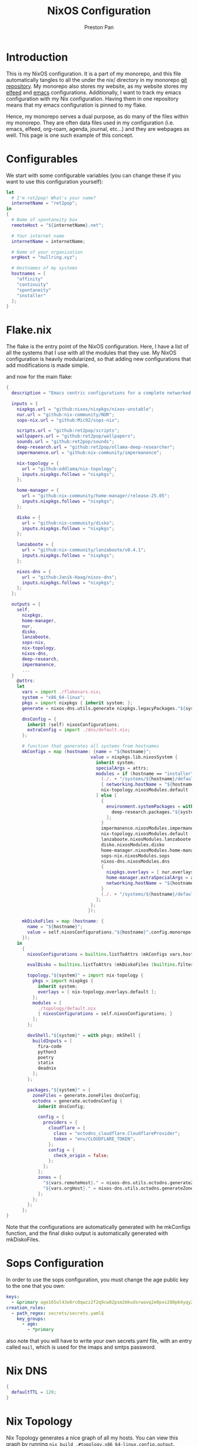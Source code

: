 #+title: NixOS Configuration
#+AUTHOR: Preston Pan
#+DESCRIPTION: My NixOS system, written entirely in a literate configuration
#+html_head: <link rel="stylesheet" type="text/css" href="../style.css" />

* Introduction
This is my NixOS configuration. It is a part of my monorepo, and this file automatically tangles
to all the under the nix/ directory in my monorepo [[https://ret2pop.net/gitweb/monorepo.git][git repository]]. My monorepo also stores my
website, as my website stores my [[file:elfeed.org][elfeed]] and [[file:emacs.org][emacs]] configurations. Additionally, I want to track
my emacs configuration with my Nix configuration. Having them in one repository means that my
emacs configuration is pinned to my flake.

Hence, my monorepo serves a dual purpose, as do many of the files within my monorepo. They are
often data files used in my configuration (i.e. emacs, elfeed, org-roam, agenda, journal, etc...)
and they are webpages as well. This page is one such example of this concept.

* Configurables
We start with some configurable variables (you can change these if you want to use this configuration yourself):
#+begin_src nix :tangle ../nix/flakevars.nix
  let
    # I'm ret2pop! What's your name?
    internetName = "ret2pop";
  in
  {
    # Name of spontaneity box
    remoteHost = "${internetName}.net";

    # Your internet name
    internetName = internetName;

    # Name of your organization
    orgHost = "nullring.xyz";

    # Hostnames of my systems
    hostnames = [
      "affinity"
      "continuity"
      "spontaneity"
      "installer"
    ];
  }
#+end_src

* Flake.nix
The flake is the entry point of the NixOS configuration. Here, I have a list of all the systems
that I use with all the modules that they use. My NixOS configuration is heavily modularized,
so that adding new configurations that add modifications is made simple.

and now for the main flake:
#+begin_src nix :tangle ../nix/flake.nix
  {
    description = "Emacs centric configurations for a complete networked system";

    inputs = {
      nixpkgs.url = "github:nixos/nixpkgs/nixos-unstable";
      nur.url = "github:nix-community/NUR";
      sops-nix.url = "github:Mic92/sops-nix";

      scripts.url = "github:ret2pop/scripts";
      wallpapers.url = "github:ret2pop/wallpapers";
      sounds.url = "github:ret2pop/sounds";
      deep-research.url = "github:ret2pop/ollama-deep-researcher";
      impermanence.url = "github:nix-community/impermanence";

      nix-topology = {
        url = "github:oddlama/nix-topology";
        inputs.nixpkgs.follows = "nixpkgs";
      };

      home-manager = {
  	    url = "github:nix-community/home-manager/release-25.05";
  	    inputs.nixpkgs.follows = "nixpkgs";
      };

      disko = {
  	    url = "github:nix-community/disko";
  	    inputs.nixpkgs.follows = "nixpkgs";
      };

      lanzaboote = {
  	    url = "github:nix-community/lanzaboote/v0.4.1";
  	    inputs.nixpkgs.follows = "nixpkgs";
      };

      nixos-dns = {
        url = "github:Janik-Haag/nixos-dns";
        inputs.nixpkgs.follows = "nixpkgs";
      };
    };

    outputs = {
      self,
        nixpkgs,
        home-manager,
        nur,
        disko,
        lanzaboote,
        sops-nix,
        nix-topology,
        nixos-dns,
        deep-research,
        impermanence,
        ...
    }
      @attrs:
      let
        vars = import ./flakevars.nix;
        system = "x86_64-linux";
        pkgs = import nixpkgs { inherit system; };
        generate = nixos-dns.utils.generate nixpkgs.legacyPackages."${system}";

        dnsConfig = {
          inherit (self) nixosConfigurations;
          extraConfig = import ./dns/default.nix;
        };

        # function that generates all systems from hostnames
        mkConfigs = map (hostname: {name = "${hostname}";
                                  value = nixpkgs.lib.nixosSystem {
                                    inherit system;
                                    specialArgs = attrs;
                                    modules = if (hostname == "installer") then [
                                      (./. + "/systems/${hostname}/default.nix")
                                      { networking.hostName = "${hostname}"; }
                                      nix-topology.nixosModules.default
                                    ] else [
                                      {
                                        environment.systemPackages = with nixpkgs.lib; [
                                          deep-research.packages."${system}".deep-research
                                        ];
                                      }
                                      impermanence.nixosModules.impermanence
                                      nix-topology.nixosModules.default
                                      lanzaboote.nixosModules.lanzaboote
                                      disko.nixosModules.disko
                                      home-manager.nixosModules.home-manager
                                      sops-nix.nixosModules.sops
                                      nixos-dns.nixosModules.dns
                                      {
                                        nixpkgs.overlays = [ nur.overlays.default ];
                                        home-manager.extraSpecialArgs = attrs // { systemHostName = "${hostname}"; };
                                        networking.hostName = "${hostname}";
                                      }
                                      (./. + "/systems/${hostname}/default.nix")
                                    ];
                                  };
                                 });

        mkDiskoFiles = map (hostname: {
          name = "${hostname}";
          value = self.nixosConfigurations."${hostname}".config.monorepo.vars.diskoSpec;
        });
      in
        {
          nixosConfigurations = builtins.listToAttrs (mkConfigs vars.hostnames);

          evalDisko = builtins.listToAttrs (mkDiskoFiles (builtins.filter (x: x != "installer") vars.hostnames));

          topology."${system}" = import nix-topology {
            pkgs = import nixpkgs {
              inherit system;
              overlays = [ nix-topology.overlays.default ];
            };
            modules = [
              ./topology/default.nix
              { nixosConfigurations = self.nixosConfigurations; }
            ];
          };

          devShell."${system}" = with pkgs; mkShell {
            buildInputs = [
              fira-code
              python3
              poetry
              statix
              deadnix
            ];
          };

          packages."${system}" = {
            zoneFiles = generate.zoneFiles dnsConfig;
            octodns = generate.octodnsConfig {
              inherit dnsConfig;
              
              config = {
                providers = {
                  cloudflare = {
                    class = "octodns_cloudflare.CloudflareProvider";
                    token = "env/CLOUDFLARE_TOKEN";
                  };
                  config = {
                    check_origin = false;
                  };
                };
              };
              zones = {
                "${vars.remoteHost}." = nixos-dns.utils.octodns.generateZoneAttrs [ "cloudflare" ];
                "${vars.orgHost}." = nixos-dns.utils.octodns.generateZoneAttrs [ "cloudflare" ];
              };
            };
          };
        };
  }
#+end_src
Note that the configurations are automatically generated with he mkConfigs function, and the final disko output is automatically generated
with mkDiskoFiles.
* Sops Configuration
In order to use the sops configuration, you must change the age public key to the one that
you own:
#+begin_src yaml :tangle ../nix/.sops.yaml
keys:
  - &primary age165ul43e8rc0qwzz2f2q9cw02psm2mkudsrwavq2e0pxs280p64yqy2z0dr
creation_rules:
  - path_regex: secrets/secrets.yaml$
    key_groups:
      - age:
        - *primary
#+end_src
also note that you will have to write your own secrets.yaml file, with an entry called ~mail~,
which is used for the imaps and smtps password.
* Nix DNS
#+begin_src nix :tangle ../nix/dns/default.nix
  {
    defaultTTL = 120;
  }
#+end_src
* Nix Topology
Nix Topology generates a nice graph of all my hosts. You can view this
graph by running ~nix build .#topology.x86_64-linux.config.output~.
#+begin_src nix :tangle ../nix/topology/default.nix
  { config, ... }:
  let
    inherit
      (config.lib.topology);
  in
  {
    nodes = {
      spontaneity = {
        interfaces.wan.network = "remote";
      };
      installer = {
        interfaces.lan.network = "home";
      };
      affinity = {
        interfaces.lan = {
          network = "home";
          physicalConnections = [
            {
              node = "spontaneity";
              interface = "wan";
            }
            {
              node = "installer";
              interface = "lan";
            }
          ];
        };
      };
      continuity = {
        interfaces.lan = {
          network = "home";
          physicalConnections = [
            {
              node = "spontaneity";
              interface = "wan";
            }
            {
              node = "affinity";
              interface = "lan";
            }
          ];
        };
      };
    };
    networks = {
      home = {
        name = "Home Network";
        cidrv4 = "192.168.1.1/24";
      };
      remote = {
        name = "Remote Network";
        cidrv4 = "144.202.27.169/32";
      };
    };
  }
#+end_src
* Modules
** Vars
Variables used for regular configuration in your system ~default.nix~ file. The options are
largely self-documenting.
#+begin_src nix :tangle ../nix/modules/vars.nix
  { lib, ... }:
  let
    vars = import ../flakevars.nix;
  in
  {
    options.monorepo.vars = {
      device = lib.mkOption {
        type = lib.types.str;
        default = "/dev/sda";
        example = "/dev/nvme0n1";
        description = "device that NixOS is installed to";
      };

      internetName = lib.mkOption {
        type = lib.types.str;
        default = "${vars.internetName}";
        example = "myinternetname";
        description = "Internet name to be used for internet usernames";
      };

      repoName = lib.mkOption {
        type = lib.types.str;
        default = "monorepo";
        example = "myreponame";
        description = "Name of this repository";
      };

      fileSystem = lib.mkOption {
        type = lib.types.str;
        default = "ext4";
        example = "btrfs";
        description = "filesystem to install with disko";
      };

      diskoSpec = lib.mkOption {
        type = lib.types.attrs;
        description = "retains a copy of the disko spec for reflection";
      };

      userName = lib.mkOption {
        type = lib.types.str;
        default = "preston";
        example = "myUser";
        description = "system username";
      };

      fullName = lib.mkOption {
        type = lib.types.str;
        default = "Preston Pan";
        example = "John Doe";
        description = "Full Name";
      };

      gpgKey = lib.mkOption {
        type = lib.types.str;
        default = "AEC273BF75B6F54D81343A1AC1FE6CED393AE6C1";
        example = "1234567890ABCDEF...";
        description = "GPG key fingerprint";
      };

      remoteHost = lib.mkOption {
        type = lib.types.str;
        default = "${vars.remoteHost}";
        example = "example.com";
        description = "Address to push to and pull from for website and git repos";
      };

      orgHost = lib.mkOption {
        type = lib.types.str;
        default = "${vars.orgHost}";
        example = "orgname.org";
        description = "Domain name of your organization";
      };

      timeZone = lib.mkOption {
        type = lib.types.str;
        default = "America/Vancouver";
        example = "America/Chicago";
        description = "Linux timezone";
      };

      monitors = lib.mkOption {
        type = lib.types.listOf lib.types.str;
        default = [
          "HDMI-A-1"
          "eDP-1"
          "DP-2"
          "DP-3"
          "DP-4"
          "LVDS-1"
        ];
        example = [];
        description = "Monitors that waybar will use";
      };
    };
  }
#+end_src
** Default Profile
Again, these are self documenting variables that you may see used below. These are to be used
under ~default.nix~ in the ~systems~ folder.
#+begin_src nix :tangle ../nix/modules/default.nix
  { lib, config, pkgs, ... }:
  {
    imports = [
      ./configuration.nix
      ./vars.nix
    ];

    options = {
      monorepo = {
  	    profiles = {
  		    cuda.enable = lib.mkEnableOption "Enables CUDA support";
  		    documentation.enable = lib.mkEnableOption "Enables documentation on system.";
  		    secureBoot.enable = lib.mkEnableOption "Enables secure boot. See sbctl.";
  		    pipewire.enable = lib.mkEnableOption "Enables pipewire low latency audio setup";
  		    tor.enable = lib.mkEnableOption "Enables tor along with torsocks";
  		    home.enable = lib.mkEnableOption "Enables home user";
  		    server.enable = lib.mkEnableOption "Enables server services";
          ttyonly.enable = lib.mkEnableOption "TTY only, no xserver";
          grub.enable = lib.mkEnableOption "Enables grub instead of systemd-boot";
          workstation.enable = lib.mkEnableOption "Enables workstation services";
          impermanence.enable = lib.mkEnableOption "Enables imperamanence";
  	    };
      };
    };

    config = {
      environment.systemPackages = lib.mkIf config.monorepo.profiles.documentation.enable ((with pkgs; [
  	    linux-manual
  	    man-pages
  	    man-pages-posix
        iproute2
        silver-searcher
        ripgrep
      ]) ++
      (if (config.monorepo.vars.fileSystem == "btrfs") then with pkgs; [
        btrfs-progs
        btrfs-snap
        btrfs-list
        btrfs-heatmap
      ] else []));

      boot.loader.grub = lib.mkIf config.monorepo.profiles.grub.enable {
        enable = true;
      };

      monorepo = {
  	    profiles = {
  		    documentation.enable = lib.mkDefault true;
  		    pipewire.enable = lib.mkDefault true;
  		    tor.enable = lib.mkDefault true;
  		    home.enable = lib.mkDefault true;
          impermanence.enable = lib.mkDefault false;
  	    };
      };
    };
  }
#+end_src
** X11
My Xorg configuration is used as a backup for when wayland applications don't work. Note that
using this configuration is extremely inefficient and my i3 configuration is unoptimized.
Still, it is suitable for using Krita.
#+begin_src nix :tangle ../nix/modules/xserver.nix
  { lib, config, pkgs, ... }:
  {
    services.xserver = {
      enable = (! config.monorepo.profiles.ttyonly.enable);
      displayManager = {
        startx.enable = (! config.monorepo.profiles.ttyonly.enable);
      };

      windowManager = {
  	    i3 = {
  	      enable = ! config.monorepo.profiles.ttyonly.enable;
  	      package = pkgs.i3-gaps;
  	    };
      };

      desktopManager = {
  	    runXdgAutostartIfNone = true;
      };

      xkb = {
  	    layout = "us";
  	    variant = "";
  	    options = "caps:escape";
      };

      videoDrivers = (if config.monorepo.profiles.cuda.enable then [ "nvidia" ] else []);
    };
  }
#+end_src
You should add your own video drivers in a custom machine configuration.
** Docker
In order to run docker containers, I need this file:
#+begin_src nix :tangle ../nix/modules/docker.nix
  { lib, config, vars, ... }:
  {
    virtualisation.docker.enable = true;
  }
#+end_src
** Pipewire
My low latency pipewire configuration is used for music production, as well as for regular
desktop usage. Pipewire is much better than pulseaudio because it supports jack with the same
underlying interface and it breaks significantly less often.
#+begin_src nix :tangle ../nix/modules/pipewire.nix
  { lib, config, ... }:
  {
    services.pipewire = {
      enable = lib.mkDefault config.monorepo.profiles.pipewire.enable;
      alsa = {
        enable = true;
        support32Bit = true;
      };
      pulse.enable = true;
      jack.enable = true;
      wireplumber.enable = true;
      extraConfig = {
        pipewire."92-low-latency" = {
          "context.properties" = {
            "default.clock.rate" = 48000;
            "default.clock.quantum" = 256;
            "default.clock.min-quantum" = 32;
            "default.clock.max-quantum" = 512;
          };
          pipewire-pulse."92-low-latency" = {
            "context.properties" = [
              {
                name = "libpipewire-module-protocol-pulse";
                args = { };
              }
            ];
            "pulse.properties" = {
              "pulse.min.req" = "32/48000";
              "pulse.default.req" = "32/48000";
              "pulse.max.req" = "32/48000";
              "pulse.min.quantum" = "32/48000";
              "pulse.max.quantum" = "32/48000";
            };
            "stream.properties" = {
              "node.latency" = "32/48000";
              "resample.quality" = 1;
            };
          };
        };
      };
    };
  }
#+end_src
** SSH
My SSH daemon configuration.
#+begin_src nix :tangle ../nix/modules/ssh.nix
  { config, lib, ... }:
  {
    services.openssh = {
      enable = true;
      settings = {
        PasswordAuthentication = lib.mkDefault (! config.monorepo.profiles.server.enable);
        AllowUsers = [ config.monorepo.vars.userName "root" "git" ];
        PermitRootLogin = "prohibit-password";
        KbdInteractiveAuthentication = false;
      };
    };
  }
#+end_src
** Tor
This is my tor configuration, used for my cryptocurrency wallets and whatever else I want
it to do.
#+begin_src nix :tangle ../nix/modules/tor.nix
{ config, lib, ... }:
{
  services.tor = {
    enable = lib.mkDefault config.monorepo.profiles.tor.enable;
    openFirewall = true;
    client = {
      enable = lib.mkDefault config.monorepo.profiles.tor.enable;
      socksListenAddress = {
        IsolateDestAddr = true;
        addr = "127.0.0.1";
        port = 9050;
      };
      dns.enable = true;
    };
    torsocks = {
      enable = lib.mkDefault config.monorepo.profiles.tor.enable;
      server = "127.0.0.1:9050";
    };
  };
}
#+end_src
** Kubo IPFS
I use IPFS for my website and also for my ISOs for truly declarative and deterministic
configuration. NixOS might be moving to IPFS for binary cache distribution and package
distribution soon, and I'm waiting on that.
#+begin_src nix :tangle ../nix/modules/kubo.nix
{ config, pkgs, lib, ... }:
{
  services.kubo = {
    enable = lib.mkDefault config.monorepo.profiles.workstation.enable;
  };
}
#+end_src
** TODO Murmur
#+begin_src nix :tangle ../nix/modules/murmur.nix
  { lib, config, ... }:
  {
    services.murmur = {
      enable = lib.mkDefault config.monorepo.profiles.server.enable;
      logFile = "/var/log/murmur.log";
      openFirewall = true;
      hostName = "0.0.0.0";
      welcometext = "Wecome to the Null Murmur instance!";
      registerName = "nullring";
      registerHostname = "${config.monorepo.vars.orgHost}";
      sslCert = "/var/lib/acme/${config.monorepo.vars.orgHost}/fullchain.pem";
      sslKey = "/var/lib/acme/${config.monorepo.vars.orgHost}/sslKey.pem";
    };
  }
#+end_src
** TODO i2pd
I use i2p for some p2p connections. We enable it with the server profile:
#+begin_src nix :tangle ../nix/modules/i2pd.nix
  { config, lib, ... }:
  {
    services.i2pd = {
      enable = lib.mkDefault config.monorepo.profiles.server.enable;
      address = "0.0.0.0";
      inTunnels = {
      };
      outTunnels = {
      };
    };
  }
#+end_src
** TODO Icecast
This is an internet radio which will host a ton of music.
#+begin_src nix :tangle ../nix/modules/icecast.nix
  { lib, config, ... }:
  {
    services.icecast = {
      enable = lib.mkDefault config.monorepo.profiles.server.enable;
      listen.address = "0.0.0.0";
      extraConfig = ''
  <mount type="default">
    <public>0</public>
    <intro>/stream.m3u</intro>
    <max-listener-duration>3600</max-listener-duration>
    <authentication type="url">
      <option name="mount_add" value="http://auth.example.org/stream_start.php"/>
    </authentication>
    <http-headers>
      <header name="foo" value="bar" />
    </http-headers>
  </mount>
  '';
    };
    admin.password = "changeme";
  }
#+end_src
** IRC
A great protocol. It's the most widely usable by any netizen, as it is
just pure plaintext and the operating costs are trivial.
*** NgIRCD
I run my own IRC server to bridge with my Matrix server and my discord guild.
#+begin_src nix :tangle ../nix/modules/ngircd.nix
  { lib, config, ... }:
  {
    services.ngircd = {
      enable = lib.mkDefault config.monorepo.profiles.server.enable;
      config = ''
  [Global]
  	Name = ${config.monorepo.vars.orgHost}
  	Info = NullRing IRC Instance
    Listen = 0.0.0.0
    MotdFile = /etc/motd.txt
  	Network = NullRing
  	Ports = 6667
  [Options]
  	PAM = no
  [SSL]
  	CertFile = /var/lib/acme/${config.monorepo.vars.orgHost}/fullchain.pem
  	CipherList = HIGH:!aNULL:@STRENGTH:!SSLv3
  	KeyFile = /var/lib/acme/${config.monorepo.vars.orgHost}/key.pem
  	Ports = 6697
  '';
    };
    environment.etc."motd.txt" = {
      source = ../data/motd.txt;
      mode = "644";
      user = "ngircd";
      group = "ngircd";
    };
  }
#+end_src
*** MOTD
I also have a MOTD file that I want to add, which displays when users
connect to the server:
#+begin_src fundamental :tangle ../nix/data/motd.txt
  Welcome to the NullRing experience!
  The main channel is #nullring; we're glad to have you!

  Rules:
  1. Don't be annoying.
  2. No illegal content.
  And if you're here to have constructive, philisophical and theoretical
  conversations, this is the place for you!
#+end_src
*** ZNC
I want to be able to create some sort of identity persistence on IRC
for users:
#+begin_src nix :tangle ../nix/modules/znc.nix
  { lib, config, ... }:
  {
    services.znc = {
      enable = lib.mkDefault config.monorepo.profiles.server.enable;
      openFirewall = true;
      confOptions = {
        useSSL = true;
        passBlock = ''
  <Pass password>
    Method = sha256
    Hash = d4abdd69aa24de69693885c5bd83a4a0e9ee989e1a69a905041b0dad9abc06ea
    Salt = sDY,?H5AxC-!gH3a.:)D
  </Pass>
  '';
        modules = [
          "partyline"
          "webadmin"
          "adminlog"
          "log"
        ];
        networks = {
          "libera" = {
            server = "irc.libera.chat";
            port = 6697;
            useSSL = true;
            modules = [ "simple_away" ];
          };
        };
      };
    };
  }
#+end_src
Note that the password hash and whatnot is completely random so there
is almost no point to cracking it with hashcat.
** Conduit
This is a modern matrix server that is meant to be lightweight while
still federating and hosting the same protocol.
#+begin_src nix :tangle ../nix/modules/conduit.nix
  { config, lib, ... }:
  {
    services.matrix-conduit = {
      enable = lib.mkDefault config.monorepo.profiles.server.enable;
      settings.global = {
        server_name = "matrix.${config.monorepo.vars.orgHost}";
        trusted_servers = [
          "matrix.org"
          "nixos.org"
          "conduit.rs"
        ];
        address = "0.0.0.0";
        port = 6167;
        allow_registration = false;
      };
    };
  }
#+end_src
** Honk
In order to connect to activitypub:
#+begin_src nix :tangle ../nix/modules/honk.nix
  { lib, config, ... }:
  {
    services.honk = {
      enable = config.monorepo.vars.ttyonly;
      servername = "ret2pop.net";
      username = "ret2pop";
    };
  }
#+end_src
** Matterbridge
I want to connect IRC to discord with matterbridge.
#+begin_src nix :tangle ../nix/modules/matterbridge.nix
  { lib, config, ... }:
  {
    services.matterbridge = {
      enable = lib.mkDefault config.monorepo.profiles.server.enable;
      configPath = "/etc/matterbridge.toml";
    };
  }
#+end_src
*** Mautrix
I use this bridge to bridge myself from Matrix to Discord and vise versa, because Matterbridge is not maintained very well and therefore
does not support conduit at the moment. Note that this is not fully declarative and requires that you add
~/var/lib/mautrix-discord/discord-registration.yaml~ as an appservice to conduit.
#+begin_src nix :tangle ../nix/modules/mautrix.nix
  { lib, config, ... }:
  {
    services.mautrix-discord = {
      enable = lib.mkDefault config.monorepo.profiles.server.enable;
      environmentFile = "/etc/mautrix";
      settings = {
        bridge = {
          animated_sticker = {
            args = {
              fps = 25;
              height = 320;
              width = 320;
            };
            target = "webp";
          };
          autojoin_thread_on_open = true;
          avatar_proxy_key = "generate";
          backfill = {
            forward_limits = {
              initial = {
                channel = 0;
                dm = 0;
                thread = 0;
              };
              max_guild_members = -1;
              missed = {
                channel = 0;
                dm = 0;
                thread = 0;
              };
            };
          };
          cache_media = "unencrypted";
          channel_name_template = "{{if or (eq .Type 3) (eq .Type 4)}}{{.Name}}{{else}}#{{.Name}}{{end}}";
          command_prefix = "!discord";
          custom_emoji_reactions = true;
          delete_guild_on_leave = true;
          delete_portal_on_channel_delete = false;
          delivery_receipts = false;
          direct_media = {
            allow_proxy = true;
            enabled = false;
            server_key = "generate";
          };
          displayname_template = "{{if .Webhook}}Webhook{{else}}{{or .GlobalName .Username}}{{if .Bot}} (bot){{end}}{{end}}";
          double_puppet_allow_discovery = true;
          double_puppet_server_map = { };
          embed_fields_as_tables = true;
          enable_webhook_avatars = true;
          encryption = {
            allow = false;
            allow_key_sharing = false;
            appservice = false;
            default = false;
            delete_keys = {
              delete_fully_used_on_decrypt = false;
              delete_on_device_delete = false;
              delete_outbound_on_ack = false;
              delete_outdated_inbound = false;
              delete_prev_on_new_session = false;
              dont_store_outbound = false;
              periodically_delete_expired = false;
              ratchet_on_decrypt = false;
            };
            msc4190 = false;
            plaintext_mentions = false;
            require = false;
            rotation = {
              disable_device_change_key_rotation = false;
              enable_custom = false;
              messages = 100;
              milliseconds = 604800000;
            };
            verification_levels = {
              receive = "unverified";
              send = "unverified";
              share = "cross-signed-tofu";
            };
          };
          federate_rooms = true;
          guild_name_template = "{{.Name}}";
          login_shared_secret_map = { };
          management_room_text = {
            additional_help = "";
            welcome = "Hello, I'm a Discord bridge bot.";
            welcome_connected = "Use `help` for help.";
            welcome_unconnected = "Use `help` for help or `login` to log in.";
          };
          message_error_notices = true;
          message_status_events = false;
          mute_channels_on_create = false;
          permissions = {
            "@${config.monorepo.vars.internetName}:matrix.${config.monorepo.vars.orgHost}" = "admin";
            "*" = "user";
          };
          portal_message_buffer = 128;
          prefix_webhook_messages = true;
          private_chat_portal_meta = "default";
          provisioning = {
            debug_endpoints = false;
            prefix = "/_matrix/provision";
            shared_secret = "generate";
          };
          public_address = null;
          resend_bridge_info = false;
          restricted_rooms = false;
          startup_private_channel_create_limit = 5;
          sync_direct_chat_list = false;
          use_discord_cdn_upload = true;
          username_template = "discord_{{.}}";
        };

        appservice = {
          address = "http://localhost:29334";
          hostname = "0.0.0.0";
          port = 29334;
          id = "discord";
          bot = {
            username = "discordbot";
            displayname = "Discord bridge bot";
            avatar = "mxc://maunium.net/nIdEykemnwdisvHbpxflpDlC";
          };
          ephemeral_events = true;
          async_transactions = false;
          database = {
            type = "sqlite3";
            uri = "file:${config.services.mautrix-discord.dataDir}/mautrix-discord.db?_txlock=immediate";
            max_open_conns = 20;
            max_idle_conns = 2;
            max_conn_idle_time = null;
            max_conn_lifetime = null;
          };
          as_token = "$MAUTRIX_DISCORD_APPSERVICE_AS_TOKEN";
          hs_token = "$MAUTRIX_DISCORD_APPSERVICE_HS_TOKEN";
        };

        dataDir = "/var/lib/mautrix-discord";
        homeserver = {
          async_media = false;
          message_send_checkpoint_endpoint = null;
          ping_interval_seconds = 0;
          software = "standard";
          status_endpoint = null;
          websocket = false;
          domain = "matrix.${config.monorepo.vars.orgHost}";
          address = "http://localhost:6167";
        };
      };
    };
  }
#+end_src
** Ollama
Use ollama for serving large language models to my other computers.
#+begin_src nix :tangle ../nix/modules/ollama.nix
  { config, lib, ... }:
  {
    services.ollama = {
      enable = lib.mkDefault (!config.monorepo.profiles.server.enable);
      acceleration = if (config.monorepo.profiles.workstation.enable) then "cuda" else null;
      loadModels = if (config.monorepo.profiles.workstation.enable) then [
        "qwen3:30b"
        "qwen3-coder:latest"
        "qwen2.5-coder:latest"
        "gemma3:12b-it-qat"
      ] else [
        "qwen3:0.6b"
        "qwen2.5-coder:0.5b"
      ];
      host = "0.0.0.0";
      openFirewall = true;
    };
  }
#+end_src
** Bitcoind
#+begin_src nix :tangle ../nix/modules/bitcoin.nix
  { config, lib, ... }:
  {
    services.bitcoind."${config.monorepo.vars.userName}" = {
      enable = lib.mkDefault config.monorepo.profiles.workstation.enable;
      prune = 10000;
    };
  }
#+end_src
** Git Server
I run my own git server in order to have a mirror in case github goes down.
#+begin_src nix :tangle ../nix/modules/git-daemon.nix
  { config, lib, ... }:
  {
    services.gitDaemon = {
      enable = lib.mkDefault config.monorepo.profiles.server.enable;
      exportAll = true;
      basePath = "/srv/git";
    };
  }
#+end_src
** Nginx
These are all my virtual hosts. For many of these servers we have to
have a reverse proxy in order to expose the locally running instances
to the outside world under a domain.
#+begin_src nix :tangle ../nix/modules/nginx.nix
  { config, lib, services, ... }:
  {
    services.nginx = {
      enable = lib.mkDefault config.monorepo.profiles.server.enable;
      user = "nginx";
      # Use recommended settings
      recommendedGzipSettings = true;
      recommendedOptimisation = true;
      recommendedProxySettings = true;
      recommendedTlsSettings = true;
      appendHttpConfig = '''';

      gitweb = {
        enable = true;
        virtualHost = "${config.monorepo.vars.remoteHost}";
      };

      virtualHosts = {
        "matrix.${config.monorepo.vars.orgHost}" = {
          enableACME = true;
          forceSSL = true;
          listen = [
            {
              addr = "0.0.0.0";
              port = 443;
              ssl = true;
            }
            {
              addr = "[::]";
              port = 443;
              ssl = true;
            }          {
              addr = "0.0.0.0";
              port = 8448;
              ssl = true;
            }
            {
              addr = "[::]";
              port = 8448;
              ssl = true;
            }
          ];
          locations."/_matrix/" = {
            proxyPass = "http://127.0.0.1:6167";
            extraConfig = ''
              proxy_set_header Host $host;
              proxy_buffers 32 16k;
              proxy_read_timeout 5m;
            '';
          };

          extraConfig = ''
            merge_slashes off;
          '';
        };
  	    "${config.monorepo.vars.remoteHost}" = {
          serverName = "${config.monorepo.vars.remoteHost}";
          serverAliases = [ "${config.monorepo.vars.internetName}.${config.monorepo.vars.orgHost}" ];
  	      root = "/var/www/${config.monorepo.vars.internetName}-website/";
  	      addSSL = true;
  	      enableACME = true;
  	    };

        "${config.monorepo.vars.orgHost}" = {
          serverName = "${config.monorepo.vars.orgHost}";
          root = "/var/www/nullring/";
          addSSL = true;
          enableACME = true;
        };

        "mail.${config.monorepo.vars.remoteHost}" = {
          serverName = "mail.${config.monorepo.vars.remoteHost}";
          root = "/var/www/dummy";
          addSSL = true;
          enableACME = true;
        };
      };
    };
  }
#+end_src
** Git Web Interface
I enable the git web interface to show off my git repos to the
world. This was the easiest frontend to set up on NixOS.
#+begin_src nix :tangle ../nix/modules/gitweb.nix
  { lib, config, ... }:
  {
    services.gitweb = {
      gitwebTheme = true;
      projectroot = "/srv/git/";
    };
  }
#+end_src
** Nvidia
I have an Nvidia GPU on my computer.
#+begin_src nix :tangle ../nix/modules/nvidia.nix
  { config, lib, pkgs, ... }:
  {
    hardware = {
      graphics.extraPackages = (if config.monorepo.profiles.cuda.enable
                                then with pkgs; [
                                  vaapiVdpau
                                  libvdpau-va-gl
                                  nvidia-vaapi-driver
                                ] else []);

      nvidia = {
  	    modesetting.enable = lib.mkDefault config.monorepo.profiles.cuda.enable;
  	    powerManagement = {
  		    enable = lib.mkDefault config.monorepo.profiles.cuda.enable;
  		    finegrained = false;
  	    };
  	    nvidiaSettings = lib.mkDefault config.monorepo.profiles.cuda.enable;
  	    open = lib.mkDefault false;
  	    package = config.boot.kernelPackages.nvidiaPackages.stable;
      };
    };
  }
#+end_src
** CUDA
I need CUDA on some computers because I run local LLMs.
#+begin_src nix :tangle ../nix/modules/cuda.nix
  { config, lib, pkgs, ... }:
  {
    environment.systemPackages = (if config.monorepo.profiles.cuda.enable then with pkgs; [
  	cudatoolkit
  	cudaPackages.cudnn
  	cudaPackages.libcublas
  	linuxPackages.nvidia_x11
    ] else []);
  }
#+end_src
** TODO Maddy
#+begin_src nix :tangle ../nix/modules/maddy.nix
  { lib, config, options, ... }:
  {
    services.maddy = {
      enable = lib.mkDefault config.monorepo.profiles.server.enable;
      openFirewall = true;
      hostName = "${config.monorepo.vars.remoteHost}";
      primaryDomain = "mail.${config.monorepo.vars.remoteHost}";
      tls = {
        loader = "acme";
      };
      config = builtins.replaceStrings [
        "imap tcp://0.0.0.0:143"
        "submission tcp://0.0.0.0:587"
      ] [
        "imap tls://0.0.0.0:993 tcp://0.0.0.0:143"
        "submission tls://0.0.0.0:465 tcp://0.0.0.0:587"
      ] options.services.maddy.config.default;
      ensureCredentials = {
        "${config.monorepo.vars.userName}@localhost" = {
          passwordFile = "/secrets/${config.monorepo.vars.userName}-localhost";
        };
      };
    };
  }
#+end_src
** Impermanence
This is my impermanence profile, which removes all files on reboot except for the ones listed below.
#+begin_src nix :tangle ../nix/modules/impermanence.nix
  { lib, config, ... }:
  {
    assertions = [
      {
        assertion = ! (config.monorepo.profiles.impermanence.enable && (! (config.monorepo.vars.filesystem == "btrfs")));
        message = "Impermanence requires btrfs filesystem.";
      }
    ];

    boot.initrd.postResumeCommands = (if config.monorepo.profiles.impermanence.enable then lib.mkAfter ''
      mkdir /btrfs_tmp
      mount /dev/root_vg/root /btrfs_tmp
      if [[ -e /btrfs_tmp/root ]]; then
          mkdir -p /btrfs_tmp/old_roots
          timestamp=$(date --date="@$(stat -c %Y /btrfs_tmp/root)" "+%Y-%m-%-d_%H:%M:%S")
          mv /btrfs_tmp/root "/btrfs_tmp/old_roots/$timestamp"
      fi

      delete_subvolume_recursively() {
          IFS=$'\n'
          for i in $(btrfs subvolume list -o "$1" | cut -f 9- -d ' '); do
              delete_subvolume_recursively "/btrfs_tmp/$i"
          done
          btrfs subvolume delete "$1"
      }

      for i in $(find /btrfs_tmp/old_roots/ -maxdepth 1 -mtime +30); do
          delete_subvolume_recursively "$i"
      done

      btrfs subvolume create /btrfs_tmp/root
      umount /btrfs_tmp
    '' else "");
    
    environment.persistence."/persistent" = {
      enable = config.monorepo.profiles.impermanence.enable;
      hideMounts = true;
      directories = [
        "/var/log"
        "/var/lib/bluetooth"
        "/var/lib/nixos"
        "/var/lib/systemd/coredump"
        "/etc/NetworkManager/system-connections"
      ];
      files = [
        "/etc/machine-id"
        "/etc/matterbridge.toml"
        { file = "/var/keys/secret_file"; parentDirectory = { mode = "u=rwx,g=,o="; }; }
      ];
      users."${config.monorepo.vars.userName}" = {
        directories = [
          "Downloads"
          "music"
          "Pictures"
          "Documents"
          "Videos"
          "Monero"
          "org"
          "monorepo"
          "soundfont"
          "website_html"
          "ardour"
          "audacity"
          "img"
          "email"
          "projects"
          "secrets"

          ".emacs.d"
          ".elfeed"
          ".electrum"
          ".mozilla"
          ".bitmonero"
          ".config"
          { directory = ".gnupg"; mode = "0700"; }
          { directory = ".ssh"; mode = "0700"; }
          { directory = ".local/share/keyrings"; mode = "0700"; }
          ".local/share/direnv"
        ];
        files = [
          ".emacs"
        ];
      };
    };
  }
#+end_src
** Main Configuration
This is the backbone of the all the NixOS configurations, with all these options being shared
because they enhance security.
#+begin_src nix :tangle ../nix/modules/configuration.nix
  { config, pkgs, lib, ... }:
  {
    imports = [
      ./matterbridge.nix
      ./mautrix.nix
      ./xserver.nix
      ./ssh.nix
      ./pipewire.nix
      ./tor.nix
      ./kubo.nix
      ./nvidia.nix
      ./cuda.nix
      ./nginx.nix
      ./git-daemon.nix
      ./ollama.nix
      ./i2pd.nix
      ./gitweb.nix
      ./conduit.nix
      ./bitcoin.nix
      ./murmur.nix
      ./ngircd.nix
      ./znc.nix
      ./docker.nix
      ./impermanence.nix
    ];

    documentation = {
      enable = lib.mkDefault config.monorepo.profiles.documentation.enable;
      man.enable = lib.mkDefault config.monorepo.profiles.documentation.enable;
      dev.enable = lib.mkDefault config.monorepo.profiles.documentation.enable;
    };

    environment = {
      etc = {
    	  securetty.text = ''
    	    # /etc/securetty: list of terminals on which root is allowed to login.
    	    # See securetty(5) and login(1).
    	    '';
      };
    };

    systemd = {
      coredump.enable = false;
      network.config.networkConfig.IPv6PrivacyExtensions = "kernel";
      tmpfiles.settings = {
    	  "restricthome"."/home/*".Z.mode = "~0700";

    	  "restrictetcnixos"."/etc/nixos/*".Z = {
    	    mode = "0000";
    	    user = "root";
    	    group = "root";
    	  };
      };
    };


    boot = {

      extraModprobeConfig = ''
    options snd-usb-audio vid=0x1235 pid=0x8200 device_setup=1
  '';
      extraModulePackages = [ ];

      initrd = {
    	  availableKernelModules = [
    	    "xhci_pci"
    	    "ahci"
    	    "usb_storage"
    	    "sd_mod"
    	    "nvme"
    	    "sd_mod"
    	    "ehci_pci"
    	    "rtsx_pci_sdmmc"
    	    "usbhid"
    	  ];

    	  kernelModules = [ ];
      };

      lanzaboote = {
    	  enable = config.monorepo.profiles.secureBoot.enable;
    	  pkiBundle = "/etc/secureboot";
      };

      loader = {
    	  systemd-boot.enable = lib.mkForce (! config.monorepo.profiles.grub.enable);
    	  efi.canTouchEfiVariables = lib.mkForce (! config.monorepo.profiles.grub.enable);
      };

      kernelModules = [
    	  "snd-seq"
    	  "snd-rawmidi"
    	  "xhci_hcd"
    	  "kvm_intel"
      ];

      kernelParams = [
        "usbcore.autosuspend=-1"
    	  "debugfs=off"
    	  "page_alloc.shuffle=1"
    	  "slab_nomerge"
    	  "page_poison=1"

    	  # madaidan
    	  "pti=on"
    	  "randomize_kstack_offset=on"
    	  "vsyscall=none"
    	  "module.sig_enforce=1"
    	  "lockdown=confidentiality"

    	  # cpu
    	  "spectre_v2=on"
    	  "spec_store_bypass_disable=on"
    	  "tsx=off"
    	  "l1tf=full,force"
    	  "kvm.nx_huge_pages=force"

    	  # hardened
    	  "extra_latent_entropy"

    	  # mineral
    	  "init_on_alloc=1"
    	  "random.trust_cpu=off"
    	  "random.trust_bootloader=off"
    	  "intel_iommu=on"
    	  "amd_iommu=force_isolation"
    	  "iommu=force"
    	  "iommu.strict=1"
    	  "init_on_free=1"
    	  "quiet"
    	  "loglevel=0"
      ];

      blacklistedKernelModules = [
    	  "netrom"
    	  "rose"

    	  "adfs"
    	  "affs"
    	  "bfs"
    	  "befs"
    	  "cramfs"
    	  "efs"
    	  "erofs"
    	  "exofs"
    	  "freevxfs"
    	  "f2fs"
    	  "hfs"
    	  "hpfs"
    	  "jfs"
    	  "minix"
    	  "nilfs2"
    	  "ntfs"
    	  "omfs"
    	  "qnx4"
    	  "qnx6"
    	  "sysv"
    	  "ufs"
      ];

      kernel.sysctl = {
    	  "kernel.ftrace_enabled" = false;
    	  "net.core.bpf_jit_enable" = false;
    	  "kernel.kptr_restrict" = 2;

    	  # madaidan
        "kernel.smtcontrol" = "on";
    	  "vm.swappiness" = 1;
    	  "vm.unprivileged_userfaultfd" = 0;
    	  "dev.tty.ldisc_autoload" = 0;
    	  "kernel.kexec_load_disabled" = 1;
    	  "kernel.sysrq" = 4;
    	  "kernel.perf_event_paranoid" = 3;

    	  # net
    	  "net.ipv4.icmp_echo_ignore_broadcasts" = true;

    	  "net.ipv4.conf.all.accept_redirects" = false;
    	  "net.ipv4.conf.all.secure_redirects" = false;
    	  "net.ipv4.conf.default.accept_redirects" = false;
    	  "net.ipv4.conf.default.secure_redirects" = false;
    	  "net.ipv6.conf.all.accept_redirects" = false;
    	  "net.ipv6.conf.default.accept_redirects" = false;
      };
    };

    networking = {
      useDHCP = lib.mkDefault true;
      networkmanager = {
    	  enable = true;
      };
      firewall = {
    	  allowedTCPPorts = [ 22 11434 ];
    	  allowedUDPPorts = [ ];
      };
    };

    hardware = {
      enableAllFirmware = true;
      cpu.intel.updateMicrocode = true;
      graphics.enable = ! config.monorepo.profiles.ttyonly.enable;

      bluetooth = {
    	  enable = true;
    	  powerOnBoot = true;
      };
    };

    services = {
      pulseaudio.enable = ! config.monorepo.profiles.pipewire.enable;
      chrony = {
    	  enable = true;
    	  enableNTS = true;
    	  servers = [ "time.cloudflare.com" "ptbtime1.ptb.de" "ptbtime2.ptb.de" ];
      };

      jitterentropy-rngd.enable = true;
      resolved.dnssec = true;
      # usbguard.enable = true;
      usbguard.enable = false;
      dbus.apparmor = "enabled";

      kanata.enable = true;

      # Misc.
      udev = {
    	  extraRules = '''';
    	  packages = with pkgs; [ 
    	    platformio-core
    	    platformio-core.udev
    	    openocd
    	  ];
      };

      printing.enable = true;
      udisks2.enable = true;
    };

    programs = {
      nix-ld.enable = true;
      zsh.enable = true;
      light.enable = true;
      ssh.enableAskPassword = false;
    };

    nixpkgs = {
      hostPlatform = lib.mkDefault "x86_64-linux";
      config = {
    	  allowUnfree = true;
    	  cudaSupport = lib.mkDefault config.monorepo.profiles.cuda.enable;
      };
    };

    security = {
      acme = {
        acceptTerms = true;
        defaults.email = "ret2pop@gmail.com";
      };
      apparmor = {
    	  enable = true;
    	  killUnconfinedConfinables = true;
      };

      pam.loginLimits = [
    	  { domain = "*"; item = "nofile"; type = "-"; value = "32768"; }
    	  { domain = "*"; item = "memlock"; type = "-"; value = "32768"; }
      ];
      rtkit.enable = true;

      lockKernelModules = true;
      protectKernelImage = true;
      allowSimultaneousMultithreading = true;
      forcePageTableIsolation = true;

      tpm2 = {
    	  enable = true;
    	  pkcs11.enable = true;
    	  tctiEnvironment.enable = true;
      };

      auditd.enable = true;
      audit.enable = true;
      chromiumSuidSandbox.enable = (! config.monorepo.profiles.ttyonly.enable);
      sudo.enable = true;
    };

    xdg.portal = {
      enable = (! config.monorepo.profiles.ttyonly.enable);
      wlr.enable = (! config.monorepo.profiles.ttyonly.enable);
      extraPortals = with pkgs; if (! config.monorepo.profiles.ttyonly.enable) then [
    	  xdg-desktop-portal-gtk
    	  xdg-desktop-portal
    	  xdg-desktop-portal-hyprland
      ] else [];
      config.common.default = "*";
    };

    environment.etc."gitconfig".text = ''
    [init]
    defaultBranch = main
    '';
    environment.extraInit = ''
    umask 0022
    '';
    environment.systemPackages = with pkgs; [
      restic
      sbctl
      git
      vim
      curl
      nmap
      (writeShellScriptBin "new-repo"
        ''
    #!/bin/bash
    cd /srv/git
    git init --bare "$1"
    vim "$1/description"
    chown -R git:git "$1"
    ''
      )
    ];

    users.groups.nginx = lib.mkDefault {};
    users.groups.git = lib.mkDefault {};
    users.groups.ircd = lib.mkDefault {};
    users.groups.ngircd = lib.mkDefault {};

    users.users = {

      ngircd = {
        isSystemUser = lib.mkDefault true;
        group = "ngircd";
        extraGroups = [ "acme" "nginx" ];
      };

      ircd = {
        isSystemUser = lib.mkDefault true;
        group = "ircd";
        home = "/home/ircd";
      };
      
      nginx = {
        group = "nginx";
        isSystemUser = lib.mkDefault true;
        extraGroups = [
          "acme"
        ];
      };

      root.openssh.authorizedKeys.keys = [
        "ssh-ed25519 AAAAC3NzaC1lZDI1NTE5AAAAICts6+MQiMwpA+DfFQxjIN214Jn0pCw/2BDvOzPhR/H2 preston@continuity-dell"
      ];

      git = {
    	  isSystemUser = true;
    	  home = "/srv/git";
    	  shell = "${pkgs.git}/bin/git-shell";
        group = "git";
        openssh.authorizedKeys.keys = [
          "ssh-ed25519 AAAAC3NzaC1lZDI1NTE5AAAAICts6+MQiMwpA+DfFQxjIN214Jn0pCw/2BDvOzPhR/H2 preston@continuity-dell"
        ];
      };
      "${config.monorepo.vars.userName}" = {
        openssh.authorizedKeys.keys = [
          "ssh-ed25519 AAAAC3NzaC1lZDI1NTE5AAAAICts6+MQiMwpA+DfFQxjIN214Jn0pCw/2BDvOzPhR/H2 preston@continuity-dell"
        ];

    	  initialPassword = "${config.monorepo.vars.userName}";
    	  isNormalUser = true;
    	  description = config.monorepo.vars.fullName;
    	  extraGroups = [ "networkmanager" "wheel" "video" "docker" "jackaudio" "tss" "dialout" "docker" ];
    	  shell = pkgs.zsh;
    	  packages = [];
      };
    };

    nixpkgs.config.permittedInsecurePackages = [
      "olm-3.2.16"
    ];

    nix = {
      settings = {
        experimental-features = "nix-command flakes";
        trusted-users = [ "@wheel" ];
      };
    };
    time.timeZone = config.monorepo.vars.timeZone;
    i18n.defaultLocale = "en_CA.UTF-8";
    system.stateVersion = "24.11";
  }
#+end_src
** Disko
This is the disko configuration for my continuity system. It features a boot and ext4 partition,
with configurable disk.
*** Btrfs
#+begin_src nix :tangle ../nix/disko/btrfs-simple.nix
  { lib, config, ... }:
  let
    spec = {
      disko.devices = {
        disk = {
          main = {
            type = "disk";
            device = config.monorepo.vars.device;
            content = {
              type = "gpt";
              partitions = {
                ESP = {
                  size = "512M";
                  type = "EF00";
                  content = {
                    type = "filesystem";
                    format = "vfat";
                    mountpoint = "/boot";
                    mountOptions = [ "umask=0077" ];
                  };
                };
                luks = {
                  size = "100%";
                  content = {
                    type = "luks";
                    name = "crypted";
                    passwordFile = "/tmp/secret.key";
                    content = {
                      type = "btrfs";
                      extraArgs = [ "-f" ];
                      subvolumes = {
                        "/root" = {
                          mountpoint = "/";
                          mountOptions = [
                            "compress=zstd"
                            "noatime"
                          ];
                        };

                        "/home" = {
                          mountpoint = "/home";
                          mountOptions = [
                            "compress=zstd"
                            "noatime"
                          ];
                        };

                        "/nix" = {
                          mountpoint = "/nix";
                          mountOptions = [
                            "compress=zstd"
                            "noatime"
                          ];
                        };

                        "/persistent" = {
                          mountpoint = "/persistent";
                          mountOptions = [
                            "compress=zstd"
                            "noatime"
                          ];
                        };
                      };
                    };
                  };
                };
              };
            };
          };
        };
      };
    };
  in
  {
    monorepo.vars.diskoSpec = spec;
    disko.devices = spec.disko.devices;
  }
#+end_src
*** Simple
This configuration is used for simple partitioning schemes with EFI.
#+begin_src nix :tangle ../nix/disko/drive-simple.nix
  { lib, config, ... }:
  let
    spec = {
      disko.devices = {
        disk = {
          my-disk = {
            device = config.monorepo.vars.device;
            type = "disk";
            content = {
              type = "gpt";
              partitions = {
                ESP = {
                  type = "EF00";
                  size = "500M";
                  priority = 1;
                  content = {
                    type = "filesystem";
                    format = "vfat";
                    mountpoint = "/boot";
                    mountOptions = [ "umask=0077" ];
                  };
                };
                root = {
                  size = "100%";
                  priority = 2;
                  content = {
                    type = "filesystem";
                    format = "ext4";
                    mountpoint = "/";
                  };
                };
              };
            };
          };
        };
      };
    };
  in
  {
    monorepo.vars.diskoSpec = spec;
    disko.devices = spec.disko.devices;
  }
#+end_src
*** BIOS
For machines that use BIOS instead of EFI.
#+begin_src nix :tangle ../nix/disko/drive-bios.nix
  { config, lib, ... }:
  let
    spec = {
      disko.devices = {
        disk = {
          main = {
            device = config.monorepo.vars.device;
            type = "disk";
            content = {
              type = "gpt";
              partitions = {
                boot = {
                  size = "1M";
                  type = "EF02";
                };
                root = {
                  label = "disk-main-root"; 
                  size = "100%";
                  content = {
                    type = "filesystem";
                    format = "ext4";
                    mountpoint = "/";
                  };
                };
              };
            };
          };
        };
      };
    };
  in
  {
    monorepo.vars.diskoSpec = spec;
    disko.devices = spec.disko.devices;
  }
#+end_src
** Home
*** Default Home Profile
As you can see, I have my installed home packages installed based on the profiles enabled. Also,
I have many imports that we'll go through next.
#+begin_src nix :tangle ../nix/modules/home/default.nix
  { lib, config, pkgs, sops-nix, ... }:
  {
    imports = [
      sops-nix.homeManagerModules.sops
      ../vars.nix
      ./fcitx.nix
      ./secrets.nix
      ./emacs.nix
      ./firefox.nix
      ./git.nix
      ./hyprland.nix
      ./mpv.nix
      ./yt-dlp.nix
      ./wofi.nix
      ./kitty.nix
      ./waybar.nix
      ./zsh.nix
      ./mbsync.nix
      ./msmtp.nix
      ./gammastep.nix
      ./mpd.nix
      ./mako.nix
      ./user.nix
    ];

    options = {
      monorepo.profiles = {
  	    enable = lib.mkEnableOption "Enables home manager desktop configuration";
  	    # Programs
        graphics.enable = lib.mkEnableOption "Enables graphical programs for user";
  	    lang-c.enable = lib.mkEnableOption "Enables C language support";
  	    lang-sh.enable = lib.mkEnableOption "Enables sh language support";
  	    lang-rust.enable = lib.mkEnableOption "Enables Rust language support";
  	    lang-python.enable = lib.mkEnableOption "Enables python language support";
  	    lang-sol.enable = lib.mkEnableOption "Enables solidity language support";
  	    lang-openscad.enable = lib.mkEnableOption "Enables openscad language support";
  	    lang-js.enable = lib.mkEnableOption "Enables javascript language support";
  	    lang-nix.enable = lib.mkEnableOption "Enables nix language support";
  	    lang-idris.enable = lib.mkEnableOption "Enables idris language support";
  	    lang-agda.enable = lib.mkEnableOption "Enables agda language support";
  	    lang-coq.enable = lib.mkEnableOption "Enables coq language support";
        lang-lean.enable = lib.mkEnableOption "Enables lean language support";
  	    lang-haskell.enable = lib.mkEnableOption "Enables haskell language support";

  	    crypto.enable = lib.mkEnableOption "Enables various cryptocurrency wallets";
  	    art.enable = lib.mkEnableOption "Enables various art programs";
  	    music.enable = lib.mkEnableOption "Enables mpd";
  	    workstation.enable = lib.mkEnableOption "Enables workstation packages (music production and others)";
  	    cuda.enable = lib.mkEnableOption "Enables CUDA user package builds";
  	    hyprland.enable = lib.mkEnableOption "Enables hyprland";

  	    email = {
  		    email = lib.mkOption {
  			    type = lib.types.str;
  			    default = "ret2pop@gmail.com";
  			    example = "john@example.com";
  			    description = "Email address and imaps/smtps account";
  		    };
  		    imapsServer = lib.mkOption {
  			    type = lib.types.str;
  			    default = "imap.gmail.com";
  			    example = "imap.example.com";
  			    description = "imaps server address";
  		    };
  		    smtpsServer = lib.mkOption {
  			    type = lib.types.str;
  			    default = "smtp.gmail.com";
  			    example = "smtp.example.com";
  			    description = "smtp server address";
  		    };
  		    enable = lib.mkEnableOption "Enables email";
  	    };
      };
    };

    config = {
      home.packages = (if config.monorepo.profiles.email.enable then [ pkgs.mu ] else [])
  					          ++
  					          (if config.monorepo.profiles.lang-c.enable then (with pkgs; [
  						          autobuild
  						          clang
  						          gdb
  						          gnumake
  						          bear
  						          clang-tools
                        autotools-language-server
  					          ]) else [])
                      ++
                      (if config.monorepo.profiles.workstation.enable then (with pkgs; [
                        mumble
                      ]) else [])
                      ++
  					          (if config.monorepo.profiles.lang-js.enable then (with pkgs; [
  						          nodejs
  						          bun
  						          yarn
  						          typescript
                        typescript-language-server
  						          vscode-langservers-extracted
  					          ]) else [])
  					          ++
  					          (if config.monorepo.profiles.lang-rust.enable then (with pkgs; [
  						          cargo
  						          rust-analyzer
  						          rustfmt
  					          ]) else [])
  					          ++
  					          (if config.monorepo.profiles.lang-python.enable then (with pkgs; [
                        poetry
  						          python3
  						          python312Packages.jedi
  					          ]) else [])
  					          ++
  					          (if config.monorepo.profiles.lang-sol.enable then (with pkgs; [
  						          solc
  					          ]) else [])
  					          ++
  					          (if config.monorepo.profiles.lang-openscad.enable then (with pkgs; [
  						          openscad
  						          openscad-lsp
  					          ]) else [])
  					          ++
  					          (if config.monorepo.profiles.lang-sh.enable then (with pkgs; [
  						          bash-language-server
  					          ]) else [])
  					          ++
  					          (if config.monorepo.profiles.lang-haskell.enable then (with pkgs; [
                        haskell-language-server
                        haskellPackages.hlint
                        ghc
  					          ]) else [])
  					          ++
  					          (if config.monorepo.profiles.lang-coq.enable then (with pkgs; [
  						          coq
  					          ]) else [])
                      ++
                      (if config.monorepo.profiles.lang-lean.enable then (with pkgs; [
                        lean4
                      ]) else [])
  					          ++
  					          (if config.monorepo.profiles.lang-agda.enable then (with pkgs; [
                        agda
  					          ]) else [])
  					          ++
  					          (if config.monorepo.profiles.lang-idris.enable then (with pkgs; [
                        idris
                        idris2Packages.idris2Lsp
  					          ]) else [])
  					          ++
  					          (if config.monorepo.profiles.lang-nix.enable then (with pkgs; [
  						          nil
  						          nixd
  						          nixfmt-rfc-style
                        nix-prefetch-scripts
  					          ]) else [])
  					          ++
  					          (if config.monorepo.profiles.crypto.enable then (with pkgs; [
  						          bitcoin
  						          electrum
  						          monero-cli
  						          monero-gui
  					          ]) else [])
  					          ++
  					          (if config.monorepo.profiles.art.enable then (with pkgs; [
  						          inkscape
  						          # krita
  					          ]) else [])
  					          ++
  					          (if config.monorepo.profiles.music.enable then (with pkgs; [
  						          mpc-cli
  						          sox
  					          ]) else [])
  					          ++
  					          (if config.monorepo.profiles.workstation.enable then (with pkgs; [
  			                alsa-utils
  			                alsa-scarlett-gui
  				              ardour
  				              audacity
  					            # blender
                        foxdot
  			                fluidsynth
  			                qjackctl
  			                qsynth
  			                qpwgraph
  			                imagemagick
                        supercollider
  			                inkscape
  			                kdePackages.kdenlive
  			                # kicad
                        murmur
  					          ]) else []);

      monorepo.profiles = {
  	    enable = lib.mkDefault true;
  	    music.enable = lib.mkDefault config.monorepo.profiles.enable;
  	    hyprland.enable = lib.mkDefault config.monorepo.profiles.enable;
  	    email.enable = lib.mkDefault config.monorepo.profiles.enable;

  	    # Programming
        graphics.enable = lib.mkDefault  config.monorepo.profiles.enable;
  	    lang-c.enable = lib.mkDefault config.monorepo.profiles.enable;
  	    lang-rust.enable = lib.mkDefault config.monorepo.profiles.enable;
  	    lang-python.enable = lib.mkDefault config.monorepo.profiles.enable;
  	    lang-sol.enable = lib.mkDefault config.monorepo.profiles.enable;
  	    lang-sh.enable = lib.mkDefault config.monorepo.profiles.enable;
  	    lang-openscad.enable = lib.mkDefault config.monorepo.profiles.enable;
  	    lang-js.enable = lib.mkDefault config.monorepo.profiles.enable;
  	    lang-nix.enable = lib.mkDefault config.monorepo.profiles.enable;
  	    lang-coq.enable = lib.mkDefault config.monorepo.profiles.enable;
  	    lang-lean.enable = lib.mkDefault config.monorepo.profiles.enable;
  	    lang-haskell.enable = lib.mkDefault config.monorepo.profiles.enable;
  	    lang-idris.enable = lib.mkDefault config.monorepo.profiles.enable;
  	    lang-agda.enable = lib.mkDefault config.monorepo.profiles.enable;

  	    crypto.enable = lib.mkDefault config.monorepo.profiles.enable;
  	    art.enable = lib.mkDefault config.monorepo.profiles.enable;
  	    workstation.enable = lib.mkDefault config.monorepo.profiles.enable;
      };
    };
  }
#+end_src
*** Firefox
I conditionally enable metamask based on the cryptocurrency option. Everything else here should
be straightforward.
#+begin_src nix :tangle ../nix/modules/home/firefox.nix
  { lib, config, pkgs, ... }:
  {
    programs.firefox = {
      enable = lib.mkDefault config.monorepo.profiles.graphics.enable;
      package = pkgs.firefox-bin;
      policies = {
        EnableTrackingProtection = true;
        OfferToSaveLogins = false;
      };
      profiles = {
        default = {
          id = 0;
          name = "default";
          isDefault = true;

          extensions.packages = with pkgs.nur.repos.rycee.firefox-addons; [
            ublock-origin
            tree-style-tab
            firefox-color
            vimium
          ]
          ++ (lib.optional
            config.monorepo.profiles.crypto.enable pkgs.nur.repos.rycee.firefox-addons.metamask);

          settings = {
            media = {
              memory_cache_max_size = 65536;
              cache_readahead_limit = 7200;
              cache_resume_threshold = 3600;
              peerconnection.ice = {
                proxy_only_if_behind_proxy = true;
                default_address_only = true;
              };
            };

            gfx = {
              content.skia-font-cache-size = 20;
              canvas.accelerated = {
                cache-items = 4096;
                cache-size = 512;
              };
            };

            network = {
              http = {
                max-connections = 1800;
                max-persistent-connections-per-server = 10;
                max-urgent-start-excessive-connections-per-host = 5;
                referer.XOriginTrimmingPolicy = 2;
              };

              buffer.cache = {
                size = 262144;
                count = 128;
              };

              dns = {
                max_high_priority_threads = 8;
                disablePrefetch = true;
              };

              pacing.requests.enabled = false;
              dnsCacheExpiration = 3600;
              ssl_tokens_cache_capacity = 10240;
              prefetch-next = false;
              predictor.enabled = false;
              cookie.sameSite.noneRequiresSecure = true;
              IDN_show_punycode = true;
              auth.subresource-http-auth-allow = 1;
              captive-portal-service.enabled = false;
              connectivity-service.enabled = false;
            };

            browser = {
              download = {
                always_ask_before_handling_new_types = true;
                manager.addToRecentDocs = false;
                open_pdf_attachments_inline = true;
                start_downloads_in_tmp_dir = true;
              };

              urlbar = {
                suggest.quicksuggest.sponsored = false;
                suggest.quicksuggest.nonsponsored = false;
                suggest.calculator = true;
                update2.engineAliasRefresh = true;
                unitConversion.enabled = true;
                trending.featureGate = false;
              };

              search = {
                separatePrivateDefault.ui.enabled = true;
                suggest.enabled = false;
              };

              newtabpage.activity-stream = {
                feeds = {
                  topsites = false;
                  section.topstories = false;
                  telemetry = false;
                };
                asrouter.userprefs.cfr = {
                  addons = false;
                  features = false;
                };
                telemetry = false;
              };

              privatebrowsing = {
                vpnpromourl = "";
                forceMediaMemoryCache = true;
              };

              display = {
                focus_ring_on_anything = true;
                focus_ring_style = 0;
                focus_ring_width = 0;
              };

              cache.jsbc_compression_level = 3;
              helperApps.deleteTempFileOnExit = true;
              uitour.enabled = false;
              sessionstore.interval = 60000;
              formfill.enable = false;
              xul.error_pages.expert_bad_cert = true;
              contentblocking.category = "strict";
              ping-centre.telemetry = false;
              discovery.enabled = false;
              shell.checkDefaultBrowser = false;
              preferences.moreFromMozilla = false;
              tabs.tabmanager.enabled = false;
              aboutConfig.showWarning = false;
              aboutwelcome.enabled = false;
              bookmarks.openInTabClosesMenu = false;
              menu.showViewImageInfo = true;
              compactmode.show = true;
              safebrowsing.downloads.remote.enabled = false;
              tabs.crashReporting.sendReport = false;
              crashReports.unsubmittedCheck.autoSubmit2 = false;
              privateWindowSeparation.enabled = false;
            };

            security = {
              mixed_content = {
                block_display_content = true;
                upgrade_display_content = true;
              };
              insecure_connection_text = {
                enabled = true;
                pbmode.enabled = true;
              };
              OCSP.enabled = 0;
              remote_settings.crlite_filters.enabled = true;
              pki.crlite_mode = 2;
              ssl.treat_unsafe_negotiation_as_broken = true;
              tls.enable_0rtt_data = false;
            };

            toolkit = {
              telemetry = {
                unified = false;
                enabled = false;
                server = "data:,";
                archive.enabled = false;
                newProfilePing.enabled = false;
                shutdownPingSender.enabled = false;
                updatePing.enabled = false;
                bhrPing.enabled = false;
                firstShutdownPing.enabled = false;
                coverage.opt-out = true;
              };
              coverage = {
                opt-out = true;
                endpoint.base = "";
              };
              legacyUserProfileCustomizations.stylesheets = true;
            };

            dom = {
              security = {
                https_first = true;
                https_first_schemeless = true;
                sanitizer.enabled = true;
              };
              enable_web_task_scheduling = true;
            };

            layout = {
              css = {
                grid-template-masonry-value.enabled = true;
                has-selector.enabled = true;
                prefers-color-scheme.content-override = 2;
              };
              word_select.eat_space_to_next_word = false;
            };

            urlclassifier = {
              trackingSkipURLs = "*.reddit.com, *.twitter.com, *.twimg.com, *.tiktok.com";
              features.socialtracking.skipURLs = "*.instagram.com, *.twitter.com, *.twimg.com";
            };

            privacy = {
              globalprivacycontrol.enabled = true;
              history.custom = true;
              userContext.ui.enabled = true;
              trackingprotection = {
                enabled = true;
                pbmode.enabled = true;
                socialtracking.enabled = true;
              };
            };

            full-screen-api = {
              transition-duration = {
                enter = "0 0";
                leave = "0 0";
              };
              warning = {
                delay = -1;
                timeout = 0;
              };
            };

            permissions.default = {
              desktop-notification = 2;
              geo = 2;
            };

            signon = {
              formlessCapture.enabled = false;
              privateBrowsingCapture.enabled = false;
            };

            datareporting = {
              policy.dataSubmissionEnabled = false;
              healthreport.uploadEnabled = false;
            };

            extensions = {
              pocket.enabled = false;
              getAddons.showPane = false;
              htmlaboutaddons.recommendations.enabled = false;
              postDownloadThirdPartyPrompt = false;
            };

            app = {
              shield.optoutstudies.enabled = false;
              normandy.enabled = false;
              normandy.api_url = "";
            };

            image.mem.decode_bytes_at_a_time = 32768;
            editor.truncate_user_pastes = false;
            pdfjs.enableScripting = false;
            geo.provider.network.url = "https://location.services.mozilla.com/v1/geolocate?key=%MOZILLA_API_KEY%";
            permissions.manager.defaultsUrl = "";
            webchannel.allowObject.urlWhitelist = "";
            breakpad.reportURL = "";
            captivedetect.canonicalURL = "";
            cookiebanners.service.mode = 1;
            findbar.highlightAll = true;
            content.notify.interval = 100000;
          };
        };
      };
    };
  }
#+end_src
*** Fcitx
This is a virtual keyboard program for writing in multiple languages. I use this sometimes.
#+begin_src nix :tangle ../nix/modules/home/fcitx.nix
  { config, pkgs, lib, ... }:
  {
    i18n.inputMethod = {
      type = "fcitx5";
      enable = lib.mkDefault config.monorepo.profiles.graphics.enable;
      fcitx5.addons = with pkgs; [
        fcitx5-gtk
        fcitx5-chinese-addons
        fcitx5-configtool
        fcitx5-mozc
        fcitx5-rime
      ];
    };
  }
#+end_src
Note that I configure fcitx with chinese and some japanese input enabled.
*** Emacs
I install all my emacs packages within Nix so that they build deterministically with native
compilation, and because I can fetch their exact versions. Note that I have a stub
configuration here that tells emacs to load my real configuration at ~~/monorepo/config/emacs.org~
as an org file which gets automatically tangled to an emacs-lisp file.
#+begin_src nix :tangle ../nix/modules/home/emacs.nix
  { lib, config, pkgs, ... }:
  {
    programs.emacs = 
      {
        enable = lib.mkDefault config.monorepo.profiles.graphics.enable;
        package = pkgs.emacs-pgtk;
        extraConfig = ''
  (setq debug-on-error t)
  (setq system-email "${config.monorepo.profiles.email.email}")
  (setq system-username "${config.monorepo.vars.internetName}")
  (setq system-fullname "${config.monorepo.vars.fullName}")
  (org-babel-load-file
    (expand-file-name "~/${config.monorepo.vars.repoName}/config/emacs.org"))'';
        extraPackages = epkgs: [
          epkgs.agda2-mode
          epkgs.all-the-icons
          epkgs.auctex
          epkgs.catppuccin-theme
          epkgs.chatgpt-shell
          epkgs.company
          epkgs.company-solidity
          epkgs.counsel
          epkgs.dashboard
          epkgs.doom-themes
          epkgs.doom-modeline
          epkgs.elfeed
          epkgs.elfeed-org
          epkgs.elfeed-tube
          epkgs.elfeed-tube-mpv
          epkgs.ellama
          epkgs.elpher
          epkgs.ement
          epkgs.emmet-mode
          epkgs.emms
          epkgs.enwc
          epkgs.evil
          epkgs.evil-collection
          epkgs.evil-commentary
          epkgs.evil-org
          epkgs.f
          epkgs.flycheck
          epkgs.general
          epkgs.gptel
          epkgs.gruvbox-theme
          epkgs.haskell-mode
          epkgs.htmlize
          epkgs.idris-mode
          epkgs.irony-eldoc
          epkgs.ivy
          epkgs.ivy-pass
          epkgs.kiwix
          epkgs.latex-preview-pane
          epkgs.lsp-ivy
          epkgs.lsp-mode
          epkgs.lsp-haskell
          epkgs.lyrics-fetcher
          epkgs.mastodon
          epkgs.magit
          epkgs.magit-delta
          epkgs.mu4e
          epkgs.minuet
          epkgs.nix-mode
          epkgs.org-fragtog
          epkgs.org-journal
          epkgs.org-roam
          epkgs.org-roam-ui
          epkgs.org-superstar
          epkgs.page-break-lines
          epkgs.password-store
          epkgs.pdf-tools
          epkgs.pinentry
          epkgs.platformio-mode
          epkgs.projectile
          epkgs.rustic
          epkgs.scad-mode
          epkgs.simple-httpd
          epkgs.solidity-flycheck
          epkgs.solidity-mode
          epkgs.sudo-edit
          epkgs.treemacs
          epkgs.treemacs-evil
          epkgs.treemacs-magit
          epkgs.treemacs-projectile
          epkgs.treesit-auto
          epkgs.typescript-mode
          epkgs.unicode-fonts
          epkgs.use-package
          epkgs.vterm
          epkgs.wgrep
          epkgs.web-mode
          epkgs.websocket
          epkgs.which-key
          epkgs.writegood-mode
          epkgs.writeroom-mode
          epkgs.yaml-mode
          epkgs.yasnippet
          epkgs.yasnippet-snippets
        ];
      };
  }
#+end_src
*** Gammastep
This is a program like redshift for making your screen emit more red and less blue light. Here
I have the long and lat set for Vancouver, but you should replace it if you live outside
the timezone.
#+begin_src nix :tangle ../nix/modules/home/gammastep.nix
{ lib, config, ... }:
{
  services.gammastep = {
    enable = lib.mkDefault config.monorepo.profiles.graphics.enable;
    provider = "manual";
    latitude = 49.282730;
    longitude = -123.120735;
    
    temperature = {
      day = 5000;
      night = 3000;
    };

    settings = {
      general = {
        adjustment-method = "wayland";
      };
    };
  };
}
#+end_src
*** Git
My git configuration uses information set in the ~vars.nix~ in order to set configuration options.
Make sure those are set correctly. I've set it to sign by default.
#+begin_src nix :tangle ../nix/modules/home/git.nix
  { lib, config, ... }:
  {
    programs.git = {
      enable = lib.mkDefault config.monorepo.profiles.graphics.enable;
      userName = config.monorepo.vars.fullName;
      userEmail = config.monorepo.profiles.email.email;
      signing = {
        key = config.monorepo.vars.gpgKey;
        signByDefault = true;
      };

      extraConfig = {
        init.defaultBranch = "main";
      };

      aliases = {
        pl = "pull";
        ps = "push";
        co = "checkout";
        c = "commit";
        a = "add";
        st = "status";
        sw = "switch";
        b = "branch";
      };
    };
  }
#+end_src
*** Hyprland
My compositor/window manager. This automatically starts on startup. Instructions on how
to use this component will come soon.
#+begin_src nix :tangle ../nix/modules/home/hyprland.nix
  { lib, config, wallpapers, pkgs, scripts, ... }:
  {
    wayland.windowManager.hyprland = {
      enable = lib.mkDefault config.monorepo.profiles.hyprland.enable;
      package = pkgs.hyprland;
      xwayland.enable = true;
      systemd.enable = true;
      settings = {
        "$mod" = "SUPER";
        bezier = [
          "overshot,0,1,0,0.95"
        ];
        animation = [
          "workspaces, 1, 10, overshot"
        ];
        exec-once = [
          "waybar"
          "swww-daemon --format xrgb"
          "swww img ${wallpapers}/imagination.png"
          "fcitx5-remote -r"
          "fcitx5 -d --replace"
          "fcitx5-remote -r"
          "emacs"
          "firefox"
        ];
        env = [
          "LIBVA_DRIVER_NAME,nvidia"
          "XDG_SESSION_TYPE,wayland"
          "GBM_BACKEND,nvidia-drm"
          "__GLX_VENDOR_LIBRARY_NAME,nvidia"
          "ELECTRON_OZONE_PLATFORM_HINT,auto"
        ];
        blurls = [
          "waybar"
        ];
        monitor = [
          "Unknown-1,disable"
        ];
        windowrulev2 = [
          "workspace 1, class:^(emacs)$"
          "workspace 2, class:^(firefox)$"
          "workspace 2, title:^(.*Tor Browser.*)$"
          "workspace 2, title:^(.*Chromium-browser.*)$"
          "workspace 2, class:^(chromium)$"
          "workspace 3, class:^(discord)$"
          "workspace 3, class:^(vesktop)$"
          "workspace 3, title:^(.*fluffychat.*)$"
          "workspace 3, class:^(.*element-desktop.*)$"
          "workspace 4, class:^(.*qpwgraph.*)$"
          "workspace 4, class:^(.*mpv.*)$"
          "workspace 5, title:^(.*Monero.*)$"
          "workspace 5, title:^(.*org\.bitcoin\..*)$"
          "workspace 5, title:^(.*Bitcoin Core - preston.*)$"
          "workspace 5, title:^(.*org\.getmonero\..*)$"
          "workspace 5, title:^(.*Monero - preston.*)$"
          "workspace 5, title:^(.*electrum.*)$"
          "pseudo,title:fcitx"
        ];
        bind = [
          "$mod, F, exec, firefox"
          "$mod, T, exec, tor-browser"
          "$mod, Return, exec, kitty"
          "$mod, E, exec, emacs"
          "$mod, B, exec, bitcoin-qt"
          "$mod, M, exec, monero-wallet-gui"
          "$mod, V, exec, vesktop"
          "$mod, C, exec, fluffychat"
          "$mod, D, exec, wofi --show run"
          "$mod, P, exec, bash ${scripts}/powermenu.sh"
          "$mod, Q, killactive"
          "$mod SHIFT, H, movewindow, l"
          "$mod SHIFT, L, movewindow, r"
          "$mod SHIFT, K, movewindow, u"
          "$mod SHIFT, J, movewindow, d"
          "$mod, H, movefocus, l"
          "$mod, L, movefocus, r"
          "$mod, K, movefocus, u"
          "$mod, J, movefocus, d"
          ", XF86AudioPlay, exec, mpc toggle"
          ", Print, exec, grim"
        ]
        ++ (
          builtins.concatLists (builtins.genList
            (
              x:
              let
                ws =
                  let
                    c = (x + 1) / 10;
                  in
                    builtins.toString (x + 1 - (c * 10));
              in
                [
                  "$mod, ${ws}, workspace, ${toString (x + 1)}"
                  "$mod SHIFT, ${ws}, movetoworkspace, ${toString (x + 1)}"
                ]
            )
            10)
        );
        bindm = [
          "$mod, mouse:272, movewindow"
          "$mod, mouse:273, resizewindow"
          "$mod ALT, mouse:272, resizewindow"
        ];
        binde = [
          ", XF86AudioRaiseVolume, exec, wpctl set-volume -l 1.5 @DEFAULT_AUDIO_SINK@ 5%+"
          ", XF86AudioLowerVolume, exec, wpctl set-volume -l 1.5 @DEFAULT_AUDIO_SINK@ 5%-"
          ", XF86AudioNext, exec, mpc next"
          ", XF86AudioPrev, exec, mpc prev"
          ", XF86MonBrightnessUp , exec, xbacklight -inc 10"
          ", XF86MonBrightnessDown, exec, xbacklight -dec 10"
        ];
        decoration = {
          blur = {
            enabled = true;
            size = 5;
            passes = 2;
          };
          rounding = 5;
        };
        device = {
          name = "beken-usb-gaming-mouse-1";
          sensitivity = -0.5;
        };
        input = {
          kb_options = "caps:swapescape";
          repeat_delay = 300;
          repeat_rate = 50;
          natural_scroll = true;
          touchpad = {
            natural_scroll = true;
            disable_while_typing = true;
            tap-to-click = true;
          };
        };
        cursor = {
          no_hardware_cursors = true;
        };
        misc = {
          force_default_wallpaper = 0;
          disable_hyprland_logo = true;
        };
      };
    };
  }
#+end_src
*** Kitty
I've set my terminal, kitty, to use catppuccin colors.
#+begin_src nix :tangle ../nix/modules/home/kitty.nix
{ lib, config, ... }:
{
  programs.kitty = {
    enable = lib.mkDefault (config.monorepo.profiles.hyprland.enable && config.monorepo.profiles.graphics.enable);
    settings = {
      enable_audio_bell = false;
      font_family = "Iosevka Nerd Font";
      font_size = 14;
      confirm_os_window_close = 0;
      background_opacity = "0.9";
      # Catppuccin theme
      foreground = "#cdd6f4";
      background = "#1e1e2e";
      selection_foreground = "#1e1e2e";
      selection_background = "#f5e0dc";
      cursor = "#f5e0dc";
      cursor_text_color = "#1e1e2e";
      url_color = "#f5e0dc";
      active_border_color = "#B4BEFE";
      inactive_border_color = "#6C7086";
      bell_border_color = "#F9E2AF";
      wayland_titlebar_color = "#1E1E2E";
      macos_titlebar_color = "#1E1E2E";
      active_tab_foreground = "#11111B";
      active_tab_background = "#CBA6F7";
      inactive_tab_foreground = "#CDD6F4";
      inactive_tab_background = "#181825";
      tab_bar_background = "#11111B";
      mark1_foreground = "#1E1E2E";
      mark1_background = "#B4BEFE";
      mark2_foreground = "#1E1E2E";
      mark2_background = "#CBA6F7";
      mark3_foreground = "#1E1E2E";
      mark3_background = "#74C7EC";
      color0 = "#45475A";
      color8 = "#585B70";
      color1 = "#F38BA8";
      color9 = "#F38BA8";
      color2 = "#A6E3A1";
      color10 = "#A6E3A1";
      color3 = "#F9E2AF";
      color11 = "#F9E2AF";
      color4 = "#89B4FA";
      color12 = "#89B4FA";
      color5 = "#F5C2E7";
      color13 = "#F5C2E7";
      color6 = "#94E2D5";
      color14 = "#94E2D5";
      color7 = "#BAC2DE";
      color15 = "#A6ADC8";
    };
  };
}
#+end_src
*** Mako
This is my notification system. My flake automatically fetches the notification sound, so you
are all set from the get-go!
#+begin_src nix :tangle ../nix/modules/home/mako.nix
  { lib, config, sounds, ... }:
  {
    services.mako = {
      enable = lib.mkDefault config.monorepo.profiles.graphics.enable;
      settings = {
        on-notify = "exec mpv ${sounds}/polite.ogg --no-config --no-video";
        background-color = "#11111bf8";
        text-color = "#cdd6f4";
        border-color = "#89b4faff";
        border-radius = 1;
        font = "Fira Code 10";
        default-timeout = 3000;
      };
    };
  }
#+end_src
*** Mbsync
Note that in order to use my email configuration, your imaps and smtps servers must be
encrypted. This module uses the ~vars.nix~ as well as the home ~default.nix~ options.
#+begin_src nix :tangle ../nix/modules/home/mbsync.nix
{ lib, config, ... }:
{
  programs.mbsync = {
    enable = lib.mkDefault config.monorepo.profiles.email.enable;
    extraConfig = ''
      IMAPAccount ${config.monorepo.vars.internetName}
      Host ${config.monorepo.profiles.email.imapsServer}
      User ${config.monorepo.profiles.email.email}
      PassCmd "cat ${config.sops.secrets.mail.path}"
      Port 993
      TLSType IMAPS
      AuthMechs *
      CertificateFile /etc/ssl/certs/ca-certificates.crt

      IMAPStore ${config.monorepo.vars.internetName}-remote
      Account ${config.monorepo.vars.internetName}

      MaildirStore ${config.monorepo.vars.internetName}-local
      Path ~/email/${config.monorepo.vars.internetName}/
      Inbox ~/email/${config.monorepo.vars.internetName}/INBOX
      SubFolders Verbatim

      Channel ${config.monorepo.vars.internetName} 
      Far :${config.monorepo.vars.internetName}-remote:
      Near :${config.monorepo.vars.internetName}-local:
      Patterns *
      Create Near
      Sync All
      Expunge None
      SyncState *
    '';
  };
}
#+end_src
*** MSMTP
This is the program I use to send email from emacs. It is really the same thing as above,
just set the options to the ones you want in your system ~default.nix~.
#+begin_src nix :tangle ../nix/modules/home/msmtp.nix
{ lib, config, ... }:
{
  programs.msmtp = {
    enable = lib.mkDefault config.monorepo.profiles.email.enable;
    extraConfig = ''
      # Set default values for all following accounts.
      defaults
      auth           on
      tls            on
      tls_trust_file /etc/ssl/certs/ca-certificates.crt
      tls_certcheck  off
      logfile        ~/.msmtp.log

      # Gmail
      account        ${config.monorepo.vars.userName}
      host           ${config.monorepo.profiles.email.smtpsServer}
      port           587
      from           ${config.monorepo.profiles.email.email}
      user           ${config.monorepo.profiles.email.email}
      passwordeval   "cat ${config.sops.secrets.mail.path}"


      # Set a default account
      account default : ${config.monorepo.vars.userName}
    '';
  };
}
#+end_src
*** Mpd
This mpd configuration uses pipewire by default, and it should just work if you place music
in the ~~/music~ directory and then run ~mpc add /~ afterwards.
#+begin_src nix :tangle ../nix/modules/home/mpd.nix
  { lib, config, ... }:
  {
    services.mpd = {
    enable = lib.mkDefault config.monorepo.profiles.music.enable;
    dbFile = "/home/${config.monorepo.vars.userName}/.config/mpd/db";
    dataDir = "/home/${config.monorepo.vars.userName}/.config/mpd/";
    network.port = 6600;
    musicDirectory = "/home/${config.monorepo.vars.userName}/music";
    playlistDirectory = "/home/${config.monorepo.vars.userName}/.config/mpd/playlists";
    network.listenAddress = "0.0.0.0";
    extraConfig = ''
        audio_output {
          type "pipewire"
          name "pipewire output"
        }
        audio_output {
          type		"httpd"
          name		"My HTTP Stream"
          encoder		"opus"		# optional
          port		"8000"
       #	quality		"5.0"			# do not define if bitrate is defined
          bitrate		"128000"			# do not define if quality is defined
          format		"48000:16:1"
          always_on       "yes" # prevent MPD from disconnecting all listeners when playback is stopped.
          tags            "yes" # httpd supports sending tags to listening streams.
        }
  audio_output {
      type        "shout"
      encoding    "ogg"
      name        "my cool stream"
      host        "localhost"
      port        "8000"
      mount       "/example.ogg"
      user        "source"
      password    "<source-password>"

      bitrate     "64"
      format      "44100:16:1"
      description "Nullring public radio"
  }
      '';
    };
  }
#+end_src
*** MPV
I have some emacs + yt-dlp integrations with mpv with my rss feed, and therefore we need it
here:
#+begin_src nix :tangle ../nix/modules/home/mpv.nix
{ lib, config, ... }:
{
  programs.mpv = {
    enable = lib.mkDefault config.monorepo.profiles.graphics.enable;
    config = {
      profile = "gpu-hq";
      force-window = true;
      ytdl-format = "bestvideo+bestaudio";
      cache-default = 4000000;
    };
  };
}
#+end_src
*** Secrets
This uses sops in order to declaratively create the secrets on my system by unencrypting
the yaml file specified. Yes, this is safe to include in the repo.
#+begin_src nix :tangle ../nix/modules/home/secrets.nix
  { config, ... }:
  {
    sops = {
      defaultSopsFile = ../../secrets/secrets.yaml;
      age = {
        keyFile = "/home/${config.monorepo.vars.userName}/.ssh/keys.txt";
      };
      secrets = {
        mail = {
          format = "yaml";
          path = "${config.sops.defaultSymlinkPath}/mail";
        };
        cloudflare-dns = {
          format = "yaml";
          path = "${config.sops.defaultSymlinkPath}/cloudflare-dns";
        };
        digikey = {
          format = "yaml";
          path = "${config.sops.defaultSymlinkPath}/digikey";
        };
        dn42 = {
          format = "yaml";
          path = "${config.sops.defaultSymlinkPath}/dn42";
        };
        znc = {
          format = "yaml";
          path = "${config.sops.defaultSymlinkPath}/znc";
        };
        znc_password_salt = {
          format = "yaml";
          path = "${config.sops.defaultSymlinkPath}/znc_password_salt";
        };

        znc_password_hash = {
          format = "yaml";
          path = "${config.sops.defaultSymlinkPath}/znc_password_hash";
        };

        matrix_bridge = {
          format = "yaml";
          path = "${config.sops.defaultSymlinkPath}/matrix_bridge";
        };
      };
      defaultSymlinkPath = "/run/user/1000/secrets";
      defaultSecretsMountPoint = "/run/user/1000/secrets.d";
    };
  }
#+end_src
*** Waybar
This is the bar I use for my hyprland configuration. You will need to adjust the monitors field
in the ~default.nix~ for it to really appear.
#+begin_src nix :tangle ../nix/modules/home/waybar.nix
  { lib, config, ... }:
  {
    programs.waybar = {
      enable = lib.mkDefault config.monorepo.profiles.hyprland.enable;
      style = ''
        ,* {
            border: none;
            border-radius: 0px;
            font-family: Iosevka Nerd Font, FontAwesome, Noto Sans CJK;
            font-size: 14px;
            font-style: normal;
            min-height: 0;
        }

        window#waybar {
            background: rgba(30, 30, 46, 0.5);
            border-bottom: 1px solid #45475a;
            color: #cdd6f4;
        }

        #workspaces {
          background: #45475a;
          margin: 5px 5px 5px 5px;
          padding: 0px 5px 0px 5px;
          border-radius: 16px;
          border: solid 0px #f4d9e1;
          font-weight: normal;
          font-style: normal;
        }
        #workspaces button {
            padding: 0px 5px;
            border-radius: 16px;
            color: #a6adc8;
        }

        #workspaces button.active {
            color: #f4d9e1;
            background-color: transparent;
            border-radius: 16px;
        }

        #workspaces button:hover {
        	background-color: #cdd6f4;
        	color: black;
        	border-radius: 16px;
        }

        #custom-date, #clock, #battery, #pulseaudio, #network, #custom-randwall, #custom-launcher {
        	background: transparent;
        	padding: 5px 5px 5px 5px;
        	margin: 5px 5px 5px 5px;
          border-radius: 8px;
          border: solid 0px #f4d9e1;
        }

        #custom-date {
        	color: #D3869B;
        }

        #custom-power {
        	color: #24283b;
        	background-color: #db4b4b;
        	border-radius: 5px;
        	margin-right: 10px;
        	margin-top: 5px;
        	margin-bottom: 5px;
        	margin-left: 0px;
        	padding: 5px 10px;
        }

        #tray {
            background: #45475a;
            margin: 5px 5px 5px 5px;
            border-radius: 16px;
            padding: 0px 5px;
            /*border-right: solid 1px #282738;*/
        }

        #clock {
            color: #cdd6f4;
            background-color: #45475a;
            border-radius: 0px 0px 0px 24px;
            padding-left: 13px;
            padding-right: 15px;
            margin-right: 0px;
            margin-left: 10px;
            margin-top: 0px;
            margin-bottom: 0px;
            font-weight: bold;
            /*border-left: solid 1px #282738;*/
        }

        #battery {
            color: #89b4fa;
        }

        #battery.charging {
            color: #a6e3a1;
        }

        #battery.warning:not(.charging) {
            background-color: #f7768e;
            color: #f38ba8;
            border-radius: 5px 5px 5px 5px;
        }

        #backlight {
            background-color: #24283b;
            color: #db4b4b;
            border-radius: 0px 0px 0px 0px;
            margin: 5px;
            margin-left: 0px;
            margin-right: 0px;
            padding: 0px 0px;
        }

        #network {
            color: #f4d9e1;
            border-radius: 8px;
            margin-right: 5px;
        }

        #pulseaudio {
            color: #f4d9e1;
            border-radius: 8px;
            margin-left: 0px;
        }

        #pulseaudio.muted {
            background: transparent;
            color: #928374;
            border-radius: 8px;
            margin-left: 0px;
        }

        #custom-randwall {
            color: #f4d9e1;
            border-radius: 8px;
            margin-right: 0px;
        }

        #custom-launcher {
            color: #e5809e;
            background-color: #45475a;
            border-radius: 0px 24px 0px 0px;
            margin: 0px 0px 0px 0px;
            padding: 0 20px 0 13px;
            /*border-right: solid 1px #282738;*/
            font-size: 20px;
        }

        #custom-launcher button:hover {
            background-color: #FB4934;
            color: transparent;
            border-radius: 8px;
            margin-right: -5px;
            margin-left: 10px;
        }

        #custom-playerctl {
        	background: #45475a;
        	padding-left: 15px;
          padding-right: 14px;
        	border-radius: 16px;
          /*border-left: solid 1px #282738;*/
          /*border-right: solid 1px #282738;*/
          margin-top: 5px;
          margin-bottom: 5px;
          margin-left: 0px;
          font-weight: normal;
          font-style: normal;
          font-size: 16px;
        }

        #custom-playerlabel {
            background: transparent;
            padding-left: 10px;
            padding-right: 15px;
            border-radius: 16px;
            /*border-left: solid 1px #282738;*/
            /*border-right: solid 1px #282738;*/
            margin-top: 5px;
            margin-bottom: 5px;
            font-weight: normal;
            font-style: normal;
        }

        #window {
            background: #45475a;
            padding-left: 15px;
            padding-right: 15px;
            border-radius: 16px;
            /*border-left: solid 1px #282738;*/
            /*border-right: solid 1px #282738;*/
            margin-top: 5px;
            margin-bottom: 5px;
            font-weight: normal;
            font-style: normal;
        }

        #custom-wf-recorder {
            padding: 0 20px;
            color: #e5809e;
            background-color: #1E1E2E;
        }

        #cpu {
            background-color: #45475a;
            /*color: #FABD2D;*/
            border-radius: 16px;
            margin: 5px;
            margin-left: 5px;
            margin-right: 5px;
            padding: 0px 10px 0px 10px;
            font-weight: bold;
        }

        #memory {
            background-color: #45475a;
            /*color: #83A598;*/
            border-radius: 16px;
            margin: 5px;
            margin-left: 5px;
            margin-right: 5px;
            padding: 0px 10px 0px 10px;
            font-weight: bold;
        }

        #disk {
            background-color: #45475a;
            /*color: #8EC07C;*/
            border-radius: 16px;
            margin: 5px;
            margin-left: 5px;
            margin-right: 5px;
            padding: 0px 10px 0px 10px;
            font-weight: bold;
        }

        #custom-hyprpicker {
            background-color: #45475a;
            /*color: #8EC07C;*/
            border-radius: 16px;
            margin: 5px;
            margin-left: 5px;
            margin-right: 5px;
            padding: 0px 11px 0px 9px;
            font-weight: bold;
        }
      '';
      settings = {
        mainBar = {
          layer = "top";
          position = "top";
          height = 50;

          output = config.monorepo.vars.monitors;

          modules-left = [ "hyprland/workspaces" ];
          modules-center = [ "hyprland/window" ];
          modules-right = [ "battery" "clock" ];

          battery = {
            format = "{icon}  {capacity}%";
            format-icons = ["" "" "" "" "" ];
          };

          clock = {
            format = "⏰ {:%a %d, %b %H:%M}";
          };
        };
      };
    };
  }
#+end_src
*** Wofi
This is a run launcher for wayland. I also use it for my powermenu.
#+begin_src nix :tangle ../nix/modules/home/wofi.nix
{ lib, config, ... }:
{
  programs.wofi = {
    enable = lib.mkDefault config.monorepo.profiles.graphics.enable;
    settings = {
      location = "bottom-right";
      allow_markup = true;
      show = "drun";
      width = 750;
      height = 400;
      always_parse_args = true;
      show_all = false;
      term = "kitty";
      hide_scroll = true;
      print_command = true;
      insensitive = true;
      prompt = "Run what, Commander?";
      columns = 2;
    };

    style = ''
      @define-color	rosewater  #f5e0dc;
      @define-color	rosewater-rgb  rgb(245, 224, 220);
      @define-color	flamingo  #f2cdcd;
      @define-color	flamingo-rgb  rgb(242, 205, 205);
      @define-color	pink  #f5c2e7;
      @define-color	pink-rgb  rgb(245, 194, 231);
      @define-color	mauve  #cba6f7;
      @define-color	mauve-rgb  rgb(203, 166, 247);
      @define-color	red  #f38ba8;
      @define-color	red-rgb  rgb(243, 139, 168);
      @define-color	maroon  #eba0ac;
      @define-color	maroon-rgb  rgb(235, 160, 172);
      @define-color	peach  #fab387;
      @define-color	peach-rgb  rgb(250, 179, 135);
      @define-color	yellow  #f9e2af;
      @define-color	yellow-rgb  rgb(249, 226, 175);
      @define-color	green  #a6e3a1;
      @define-color	green-rgb  rgb(166, 227, 161);
      @define-color	teal  #94e2d5;
      @define-color	teal-rgb  rgb(148, 226, 213);
      @define-color	sky  #89dceb;
      @define-color	sky-rgb  rgb(137, 220, 235);
      @define-color	sapphire  #74c7ec;
      @define-color	sapphire-rgb  rgb(116, 199, 236);
      @define-color	blue  #89b4fa;
      @define-color	blue-rgb  rgb(137, 180, 250);
      @define-color	lavender  #b4befe;
      @define-color	lavender-rgb  rgb(180, 190, 254);
      @define-color	text  #cdd6f4;
      @define-color	text-rgb  rgb(205, 214, 244);
      @define-color	subtext1  #bac2de;
      @define-color	subtext1-rgb  rgb(186, 194, 222);
      @define-color	subtext0  #a6adc8;
      @define-color	subtext0-rgb  rgb(166, 173, 200);
      @define-color	overlay2  #9399b2;
      @define-color	overlay2-rgb  rgb(147, 153, 178);
      @define-color	overlay1  #7f849c;
      @define-color	overlay1-rgb  rgb(127, 132, 156);
      @define-color	overlay0  #6c7086;
      @define-color	overlay0-rgb  rgb(108, 112, 134);
      @define-color	surface2  #585b70;
      @define-color	surface2-rgb  rgb(88, 91, 112);
      @define-color	surface1  #45475a;
      @define-color	surface1-rgb  rgb(69, 71, 90);
      @define-color	surface0  #313244;
      @define-color	surface0-rgb  rgb(49, 50, 68);
      @define-color	base  #1e1e2e;
      @define-color	base-rgb  rgb(30, 30, 46);
      @define-color	mantle  #181825;
      @define-color	mantle-rgb  rgb(24, 24, 37);
      @define-color	crust  #11111b;
      @define-color	crust-rgb  rgb(17, 17, 27);

      * {
        font-family: 'Iosevka Nerd Font', monospace;
        font-size: 14px;
      }

      /* Window */
      window {
        margin: 0px;
        padding: 10px;
        border: 0.16em solid @lavender;
        border-radius: 0.1em;
        background-color: @base;
        animation: slideIn 0.5s ease-in-out both;
      }

      /* Slide In */
      @keyframes slideIn {
        0% {
           opacity: 0;
        }

        100% {
           opacity: 1;
        }
      }

      /* Inner Box */
      #inner-box {
        margin: 5px;
        padding: 10px;
        border: none;
        background-color: @base;
        animation: fadeIn 0.5s ease-in-out both;
      }

      /* Fade In */
      @keyframes fadeIn {
        0% {
           opacity: 0;
        }

        100% {
           opacity: 1;
        }
      }

      /* Outer Box */
      #outer-box {
        margin: 5px;
        padding: 10px;
        border: none;
        background-color: @base;
      }

      /* Scroll */
      #scroll {
        margin: 0px;
        padding: 10px;
        border: none;
        background-color: @base;
      }

      /* Input */
      #input {
        margin: 5px 20px;
        padding: 10px;
        border: none;
        border-radius: 0.1em;
        color: @text;
        background-color: @base;
        animation: fadeIn 0.5s ease-in-out both;
      }

      #input image {
          border: none;
          color: @red;
      }

      #input * {
        outline: 4px solid @red!important;
      }

      /* Text */
      #text {
        margin: 5px;
        border: none;
        color: @text;
        animation: fadeIn 0.5s ease-in-out both;
      }

      #entry {
        background-color: @base;
      }

      #entry arrow {
        border: none;
        color: @lavender;
      }

      /* Selected Entry */
      #entry:selected {
        border: 0.11em solid @lavender;
      }

      #entry:selected #text {
        color: @mauve;
      }

      #entry:drop(active) {
        background-color: @lavender!important;
      }
    '';
  };
}
#+end_src
*** yt-dlp
A classic program that allows you to download from youtube. Also has integrations with mpv.
#+begin_src nix :tangle ../nix/modules/home/yt-dlp.nix
{ lib, config, ... }:
{
  programs.yt-dlp = {
    enable = lib.mkDefault config.monorepo.profiles.graphics.enable;
    settings = {
      embed-thumbnail = true;
      embed-subs = true;
      sub-langs = "all";
      downloader = "aria2c";
      downloader-args = "aria2c:'-c -x8 -s8 -k1M'";
    };
  };
}
#+end_src
*** Zsh
My zsh config has some useful aliases that one should read through. Otherwise it is pretty
standard.
#+begin_src nix :tangle ../nix/modules/home/zsh.nix
  { lib, config, pkgs, systemHostName, ... }:
  {
    programs.zsh = {
      enable = true;
      initContent = ''
      umask 0022
      export EXTRA_CCFLAGS="-I/usr/include"
      source ${pkgs.zsh-vi-mode}/share/zsh-vi-mode/zsh-vi-mode.plugin.zsh
      export QT_QPA_PLATFORM="wayland"
      export OLLAMA_MODEL="qwen3:14b"
      '';

      localVariables = {
        EDITOR = "emacsclient --create-frame --alternate-editor=vim";
        INPUT_METHOD = "fcitx";
        QT_IM_MODULE = "fcitx";
        GTK_IM_MODULE = "fcitx";
        XMODIFIERS = "@im=fcitx";
        XIM_SERVERS = "fcitx";
        WXSUPPRESS_SIZER_FLAGS_CHECK = "1";
      };

      shellAliases = {
        get-channel-id = "yt-dlp --print \"%(channel_id)s\" --playlist-end 1 \"$1\"";
        se = "sops edit";
        f = "vim $(fzf)";
        e = "cd $(find . -type d -print | fzf)";
        c = "clear";
        g = "git";
        v = "vim";
        py = "python3";
        rb = "sudo nixos-rebuild switch --flake $HOME/monorepo/nix#${systemHostName}";
        nfu = "cd ~/monorepo/nix && git add . && git commit -m \"new flake lock\" &&  nix flake update";
        usync =  "rsync -azvP --chmod=\"Du=rwx,Dg=rx,Do=rx,Fu=rw,Fg=r,Fo=r\" ~/website_html/ root@${config.monorepo.vars.remoteHost}:/var/www/${config.monorepo.vars.internetName}-website/";
        usite
        = "cd ~/src/publish-org-roam-ui && bash local.sh && rm -rf ~/website_html/graph_view; cp -r ~/src/publish-org-roam-ui/out ~/website_html/graph_view && rsync -azvP --chmod=\"Du=rwx,Dg=rx,Do=rx,Fu=rw,Fg=r,Fo=r\" ~/website_html/ root@${config.monorepo.vars.remoteHost}:/var/www/${config.monorepo.vars.internetName}-website/";
        sai = "eval \"$(ssh-agent -s)\" && ssh-add ~/.ssh/id_ed25519 && ssh-add -l";
        i3 = "exec ${pkgs.i3-gaps}/bin/i3";
      };
      loginExtra = ''
        if [[ "$(tty)" = "/dev/tty1" ]]; then
            exec Hyprland
        fi
      '';
    };
  }
#+end_src
*** Pantalaimon
This is used with ement as a proxy in order to connect to a remote
matrix server while having encryption.
#+begin_src nix :tangle ../nix/modules/home/pantalaimon.nix
  { lib, config, ... }:
  {
    services.pantalaimon = {
      enable = lib.mkDefault config.monorepo.profiles.graphics.enable;
      settings = {
        Default = {
          LogLevel = "Debug";
          SSL = true;
        };
        local-matrix = {
          Homeserver = "https://matrix.${config.monorepo.vars.orgHost}";
          ListenAddress = "127.0.0.1";
          ListenPort = "8008";
        };
      };
    };
  }
#+end_src
*** User
This configuration is the backbone configuration for the default user. It specifies some
generally useful packages and something every home should have, as well as some dependencies
for these configurations.
#+begin_src nix :tangle ../nix/modules/home/user.nix
  { lib, config, pkgs, ... }:
  {
    home = {
      activation.startup-files = lib.hm.dag.entryAfter [ "installPackages" ] ''
      if [ ! -d "/home/${config.monorepo.vars.userName}/email/${config.monorepo.vars.internetName}/" ]; then
        mkdir -p /home/${config.monorepo.vars.userName}/email/${config.monorepo.vars.internetName}/
      fi
      if [ ! -d "/home/${config.monorepo.vars.userName}/music" ]; then
        mkdir -p /home/${config.monorepo.vars.userName}/music
      fi
      if [ ! -d /home/${config.monorepo.vars.userName}/org ]; then
        mkdir -p /home/${config.monorepo.vars.userName}/org
      fi
      if [ ! -d /home/${config.monorepo.vars.userName}/src ]; then
        mkdir -p /home/${config.monorepo.vars.userName}/src
      fi
      touch /home/${config.monorepo.vars.userName}/org/agenda.org
      touch /home/${config.monorepo.vars.userName}/org/notes.org
      '';

      enableNixpkgsReleaseCheck = false;
      username = config.monorepo.vars.userName;
      homeDirectory = "/home/${config.monorepo.vars.userName}";
      stateVersion = "24.11";

      packages = with pkgs; (if config.monorepo.profiles.graphics.enable then [
        # wikipedia
        # kiwix kiwix-tools
        mupdf
        zathura

        fzf
        # passwords
        age sops

        # formatting
        ghostscript texliveFull pandoc

        # Emacs Deps
        graphviz jq

        # Apps
        # octaveFull
        vesktop grim swww vim telegram-desktop qwen-code fluffychat

        # Sound/media
        pavucontrol alsa-utils imagemagick ffmpeg helvum

        # Net
        curl rsync git iamb

        # Tor
        torsocks tor-browser

        # fonts
        nerd-fonts.iosevka noto-fonts noto-fonts-cjk-sans noto-fonts-emoji fira-code font-awesome_6 victor-mono
        (aspellWithDicts
          (dicts: with dicts; [ en en-computers en-science ]))

        # Misc.
        pinentry
        x11_ssh_askpass
        xdg-utils
        acpilight
        pfetch
        libnotify
        htop

        (pkgs.writeShellScriptBin "help"
          ''
  #!/usr/bin/env sh
  # Portable, colored, nicely aligned alias list

  # Generate uncolored alias pairs
  aliases=$(cat <<'EOF'
  ${let aliases = config.programs.zsh.shellAliases;
    in lib.concatStringsSep "\n" (lib.mapAttrsToList (name: value:
      "${name} -> ${value}"
    ) aliases)}
  EOF
                                 )

  # Align and color using awk
  echo "$aliases" | awk '
  BEGIN {
      GREEN="\033[0;32m";
      YELLOW="\033[0;33m";
      RESET="\033[0m";
      maxlen=0;
                 }
  {
      # Split line on " -> "
      split($0, parts, / -> /);
      name[NR]=parts[1];
      cmd[NR]=parts[2];
      if(length(parts[1])>maxlen) maxlen=length(parts[1]);
  }
  END {
      for(i=1;i<=NR;i++) {
          # printf with fixed width for alias name
          printf "%s%-*s%s -> %s%s%s\n", GREEN, maxlen, name[i], RESET, YELLOW, cmd[i], RESET;
          }
  }'
  '')

        (writeShellScriptBin "remote-build"
          ''
  #!/bin/bash
  nixos-rebuild --sudo --ask-sudo-password --target-host "$1" switch --flake $HOME/monorepo/nix#spontaneity
  ''
        )
        (writeShellScriptBin "install-vps"
          ''
  #!/bin/bash
  nix run github:nix-community/nixos-anywhere -- --generate-hardware-config nixos-generate-config $HOME/monorepo/nix/systems/spontaneity/hardware-configuration.nix --flake $HOME/monorepo/nix#spontaneity --target-host "$1"
          '')
      ] else [
        pfetch

        # net
        curl
        torsocks
        rsync
      ]);
    };

    services = {
      gpg-agent = {
        pinentry.package = pkgs.pinentry-emacs;
        enable = true;
        extraConfig = ''
        allow-emacs-pinentry
        allow-loopback-pinentry
      '';
      };
    };

    programs.bash.enable = true;

    gtk = {
      enable = lib.mkDefault config.monorepo.profiles.graphics.enable;
      theme = null;
      iconTheme = null;
    };

    fonts.fontconfig.enable = true;
  }
#+end_src
* Systems
** Home
This module dynamically imports the correct corresponding home.nix at
the path.
#+begin_src nix :tangle ../nix/systems/home.nix
  { config, sops-nix, ... }:
  {
    home-manager = {
      sharedModules = [
        sops-nix.homeManagerModules.sops
      ];
      useGlobalPkgs = true;
      useUserPackages = true;
      users."${config.monorepo.vars.userName}" = import (./. + "/${config.networking.hostName}/home.nix");
    };
  }
#+end_src
** Common
These are the common includes for each of my systems. This ensures that we don't have to duplicate includes every time we want to add a new
system. Also more common configuration can go here.
#+begin_src nix :tangle ../nix/systems/common.nix
  { config, lib, ... }:
  {
    imports = [
      ./home.nix
      ../modules/default.nix
    ];
    # Put configuration (e.g. monorepo variable configuration) common to all configs here
  }
#+end_src
** Home Manager Common
#+begin_src nix :tangle ../nix/systems/home-common.nix
  { lib, config, ... }:
  {
    imports = [
      ../modules/home/default.nix
    ];
    # Put configuration (e.g. monorepo variable configuration) common to all configs here
  }
#+end_src
** Continuity
This is pretty understandable, if you understand all the above.
#+begin_src nix :tangle ../nix/systems/continuity/default.nix
  { ... }:
  {
    imports = [
      ../../disko/drive-simple.nix
      ../common.nix
    ];
    config = {
      monorepo = {
        profiles.impermanence.enable = true;
        vars = {
          device = "/dev/sda";
          fileSystem = "btrfs";
        };
      };
    };
  }
#+end_src
*** Home
Each system has a corresponding home configuration in order to set
monorepo home options.
#+begin_src nix :tangle ../nix/systems/continuity/home.nix
  { lib, config, pkgs, ... }:
  {
    imports = [
      ../home-common.nix
    ];
    config.monorepo.profiles.workstation.enable = false;
  }
#+end_src
** Affinity
This is my configuration for my workstation. It runs ollama, as well
as several other useful services.
#+begin_src nix :tangle ../nix/systems/affinity/default.nix
  { config, lib, home-manager, ... }:
  {
    imports = [
      ../common.nix
      ../../disko/drive-simple.nix
    ];
    config = {
      monorepo = {
        vars.device = "/dev/nvme0n1";
        profiles = {
          server.enable = false;
          cuda.enable = true;
          workstation.enable = true;
        };
      };
    };
  }
#+end_src
*** Home
#+begin_src nix :tangle ../nix/systems/affinity/home.nix
  { lib, config, pkgs, ... }:
  {
    imports = [
      ../home-common.nix
    ];
    config.monorepo = {
      profiles.cuda.enable = true;
    };
  }
#+end_src
** Spontaneity
Spontaneity is my VPS instance.
#+begin_src nix :tangle ../nix/systems/spontaneity/default.nix
  { config, lib, ... }:
  let
    ipv4addr = "66.42.84.130";
    ipv6addr = "2001:19f0:5401:10d0:5400:5ff:fe4a:7794";
  in
  {
    imports = [
      ../common.nix
      ../../disko/drive-bios.nix

      # nixos-anywhere generates this file
      ./hardware-configuration.nix
    ];
    config = {
      monorepo = {
        vars.device = "/dev/vda";
        profiles = {
          server.enable = true;
          ttyonly.enable = true;
          grub.enable = true;
        };
      };

      boot.loader.grub.device = "nodev";
      networking = {
        interfaces.ens3.ipv6.addresses = [
          {
            address = ipv6addr;
            prefixLength = 64;
          }
        ];
        firewall.allowedTCPPorts = [
          80
          143
          443
          465
          587
          993
          6697
          6667
          8448
        ];
        domains = {
          enable = true;
          baseDomains = {
            "${config.monorepo.vars.remoteHost}" = {
              a.data = ipv4addr;
              aaaa.data = ipv6addr;
            };
            "${config.monorepo.vars.orgHost}" = {
              a.data = ipv4addr;
              aaaa.data = ipv6addr;
            };
          };
          subDomains = {
            "${config.monorepo.vars.remoteHost}" = {};
            "matrix.${config.monorepo.vars.remoteHost}" = {};
            "www.${config.monorepo.vars.remoteHost}" = {};
            "mail.${config.monorepo.vars.remoteHost}" = {
              mx.data = "10 mail.${config.monorepo.vars.remoteHost}.";
            };

            "${config.monorepo.vars.orgHost}" = {};
            "git.${config.monorepo.vars.orgHost}" = {};
            "matrix.${config.monorepo.vars.orgHost}" = {};
            "talk.${config.monorepo.vars.orgHost}" = {};
            "mail.${config.monorepo.vars.orgHost}" = {};
            "${config.monorepo.vars.internetName}.${config.monorepo.vars.orgHost}" = {};
          };
        };
      };
    };
  }
#+end_src
*** Home
#+begin_src nix :tangle ../nix/systems/spontaneity/home.nix
  { lib, config, pkgs, ... }:
  {
    imports = [
      ../home-common.nix
    ];
    config.monorepo.profiles.enable = false;
  }
#+end_src
** Installer
My installer installs my systems almost completely without interaction. You can also make them
install the exact version of the system that you want it to by pinning the commits to make it
always work in the exact same deterministic way.
*** Commit Hash Pinning
Modify this to pin the installer image hash to make the installer image always
work deterministically.
#+begin_src nix :tangle ../nix/systems/installer/commits.nix
  {
    diskoCommitHash = "c8a0e78d86b12ea67be6ed0f7cae7f9bfabae75a";
    monorepoCommitHash = "64a1acc961466c845b2601c0d0e165b16eb73fe2";
    monorepoUrl = "https://github.com/ret2pop/monorepo";
  }
#+end_src
*** ISO Default Profile
This contains the installation script I use to install my systems.
#+begin_src nix :tangle ../nix/systems/installer/default.nix
  { pkgs, config, lib, modulesPath, ... }:
  let
    commits = import ./commits.nix;
  in
  {
    imports = [
      (modulesPath + "/installer/cd-dvd/installation-cd-minimal.nix")
    ];

    networking = {
      networkmanager = {
        enable = true;
      };
      firewall = {
        allowedTCPPorts = [ 22 ];
        allowedUDPPorts = [ ];
      };
      wireless.enable = false;
    };
    services.openssh = {
      enable = true;
      ports = [ 22 ];
      settings = {
        PasswordAuthentication = false;
        AllowUsers = null;
        UseDns = true;
        PermitRootLogin = lib.mkForce "prohibit-password";
      };
    };

    users.extraUsers.root.password = "nixos";
    users.extraUsers.nixos.password = "nixos";
    users.users = {
      root.openssh.authorizedKeys.keys = [
        "ssh-ed25519 AAAAC3NzaC1lZDI1NTE5AAAAICts6+MQiMwpA+DfFQxjIN214Jn0pCw/2BDvOzPhR/H2 preston@continuity-dell"
      ];
      nixos = {
        packages = with pkgs; [
          git
          curl
          gum
          (writeShellScriptBin "nix_installer"
            ''
  #!/usr/bin/env bash

  set -euo pipefail

  if [ "$(id -u)" -eq 0 ]; then
    echo "ERROR! $(basename "$0") should be run as a regular user"
    exit 1
  fi

  gum style --border normal --margin "1" --padding "1 2" "Notice: if using full disk encryption, write to /tmp/secret.key first with your password."

  sleep 3

  cd "$HOME"

  ping -q -c1 google.com &>/dev/null && echo "online! Proceeding with the installation..." || nmtui

  gum style --border normal --margin "1" --padding "1 2" "Choose a system to install or select `new` in order to create a new system."

  SYSTEM="$(gum choose $(find "$HOME/monorepo/nix/systems" -mindepth 1 -maxdepth 1 -type d -printf "%f\n" | grep -v -E 'installer'; printf "New"))"

  if [[ "$SYSTEM" == "New" ]]; then
    gum style --border normal --margin "1" --padding "1 2" "Choose a system name"
    SYSTEM="$(gum input --placeholder "system name")"

    gum style --border normal --margin "1" --padding "1 2" "Select a drive file or create a new drive file."
    DRIVE="$(gum choose $(find "$HOME/monorepo/nix/disko" -mindepth 1 -maxdepth 1 -type f -printf "%f\n"; printf "New"))"

    if [[ "$DRIVE" == "New" ]]; then
      gum style --border normal --margin "1" --padding "1 2" "Choose a name to call your drive file."
      DRIVE="$(gum input --placeholder "drive file name (ex: partition_scheme.nix)")"
    fi
  fi

  if [ ! -d "$HOME/monorepo/" ]; then
    git clone ${commits.monorepoUrl}
    cd "$HOME/monorepo"
    git checkout "${commits.monorepoCommitHash}"
    cd "$HOME"
  fi


  if [ ! -d "$HOME/monorepo/nix/systems/$SYSTEM" ]; then
    mkdir -p "$HOME/monorepo/nix/systems/$SYSTEM"
    cp "$HOME/monorepo/nix/systems/continuity/home.nix" "$HOME/monorepo/nix/systems/$SYSTEM/home.nix"
    cat > "$HOME/monorepo/nix/systems/$SYSTEM/default.nix" <<EOF
  { ... }:
  {
    imports = [
      ../includes.nix
      ../../disko/$DRIVE
    ];
    # CHANGEME
    config.monorepo.vars.drive = "/dev/sda";
  }
  EOF

    gum style --border normal --margin "1" --padding "1 2" "Edit the system default.nix with options."
    gum input --placeholder "Press Enter to continue" >/dev/null
    vim "$HOME/monorepo/nix/systems/$SYSTEM/default.nix"

    gum style --border normal --margin "1" --padding "1 2" "Edit the home default.nix with options."
    gum input --placeholder "Press Enter to continue" >/dev/null
    vim "$HOME/monorepo/nix/systems/$SYSTEM/home.nix"

    sed -i "/hostnames = \[/,/];/ s/];/  \"$1\"\n    ];/" "$HOME/monorepo/nix/flake.nix"

    if [ ! -f "$HOME/monorepo/nix/disko/$DRIVE" ]; then
      cp "$HOME/monorepo/nix/disko/drive-simple.nix" "$HOME/monorepo/nix/disko/$DRIVE"
      gum style --border normal --margin "1" --padding "1 2" "Edit the drive file with your preferred partitioning scheme."
      gum input --placeholder "Press Enter to continue" >/dev/null
      vim "$HOME/monorepo/nix/disko/$DRIVE"
    fi
    cd "$HOME/monorepo" && git add . && cd "$HOME"
  fi

  nix --extra-experimental-features 'nix-command flakes' eval "$HOME/monorepo/nix#evalDisko.$SYSTEM" > "$HOME/drive.nix"

  gum style --border normal --margin "1" --padding "1 2" "Formatting the drive is destructive!"
  if gum confirm "Are you sure you want to continue?"; then
      echo "Proceeding..."
  else
      echo "Aborting."
      exit 1
  fi

  sudo nix --experimental-features "nix-command flakes" run "github:nix-community/disko/${commits.diskoCommitHash}" -- --mode destroy,format,mount "$HOME/drive.nix"

  cd /mnt
  sudo nixos-install --flake "$HOME/monorepo/nix#$SYSTEM"

  target_user="$(ls /mnt/home | head -n1)"
  if [ -z "$target_user" ]; then
      echo "No user directories found in /mnt/home"
      exit 1
  fi
  sudo cp -r "$HOME/monorepo" "/mnt/home/$target_user/"

  echo "rebooting..."; sleep 3; reboot
  '')
        ];
      };
    };

    systemd = {
      services.sshd.wantedBy = pkgs.lib.mkForce [ "multi-user.target" ];
      targets = {
        sleep.enable = false;
        suspend.enable = false;
        hibernate.enable = false;
        hybrid-sleep.enable = false;
      };
    };
  }
#+end_src
